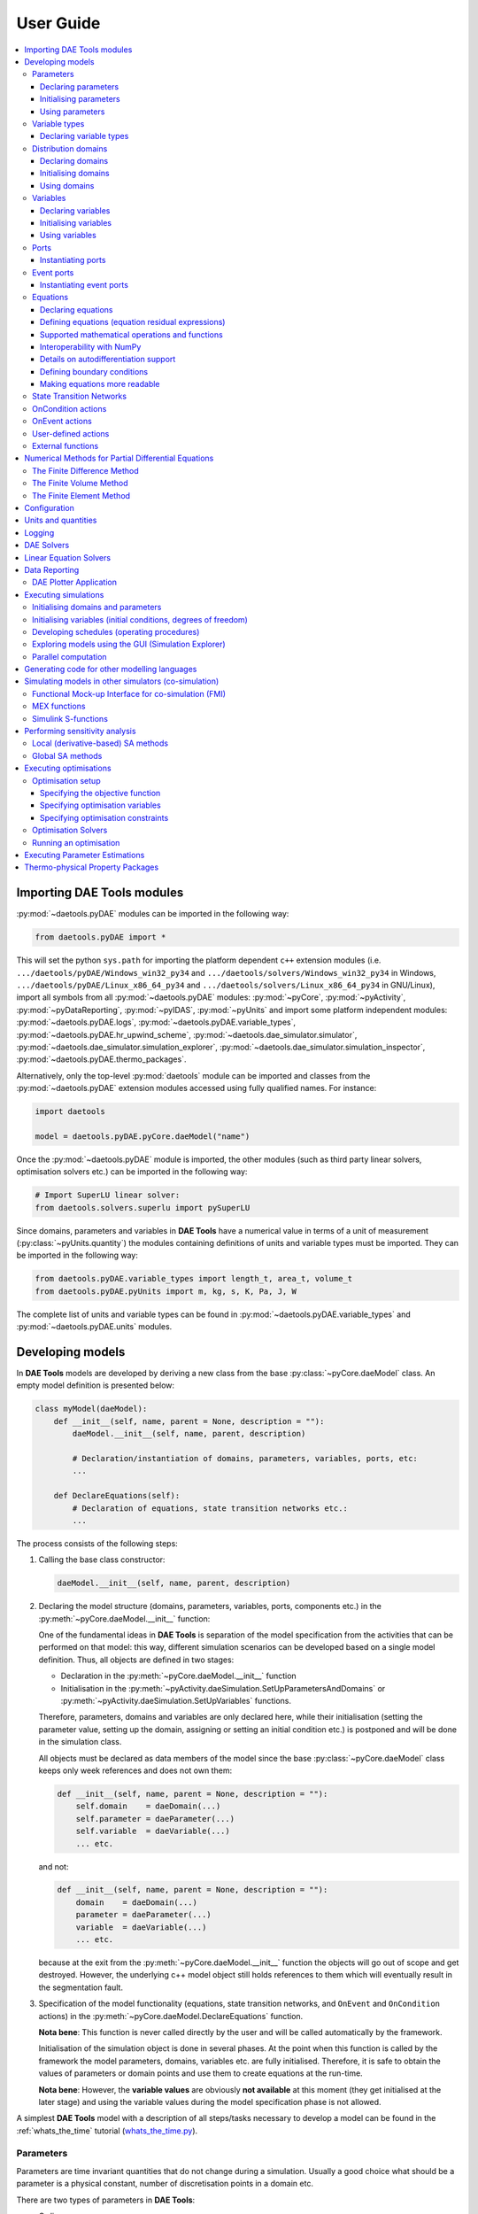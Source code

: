 **********
User Guide
**********
..
    Copyright (C) Dragan Nikolic
    DAE Tools is free software; you can redistribute it and/or modify it under the
    terms of the GNU General Public License version 3 as published by the Free Software
    Foundation. DAE Tools is distributed in the hope that it will be useful, but WITHOUT
    ANY WARRANTY; without even the implied warranty of MERCHANTABILITY or FITNESS FOR A
    PARTICULAR PURPOSE. See the GNU General Public License for more details.
    You should have received a copy of the GNU General Public License along with the
    DAE Tools software; if not, see <http://www.gnu.org/licenses/>.

    
.. contents:: 
    :local:
    :depth: 3
    :backlinks: none
    
Importing DAE Tools modules
===========================

:py:mod:`~daetools.pyDAE` modules can be imported in the following way:
    
.. code-block:: python

    from daetools.pyDAE import *

This will set the python ``sys.path`` for importing the platform dependent ``c++`` extension modules
(i.e. ``.../daetools/pyDAE/Windows_win32_py34`` and ``.../daetools/solvers/Windows_win32_py34`` in Windows,
``.../daetools/pyDAE/Linux_x86_64_py34`` and ``.../daetools/solvers/Linux_x86_64_py34`` in GNU/Linux),
import all symbols from all :py:mod:`~daetools.pyDAE` modules: :py:mod:`~pyCore`, 
:py:mod:`~pyActivity`, :py:mod:`~pyDataReporting`, :py:mod:`~pyIDAS`, 
:py:mod:`~pyUnits` and import some platform independent modules: :py:mod:`~daetools.pyDAE.logs`,
:py:mod:`~daetools.pyDAE.variable_types`, :py:mod:`~daetools.pyDAE.hr_upwind_scheme`,
:py:mod:`~daetools.dae_simulator.simulator`, :py:mod:`~daetools.dae_simulator.simulation_explorer`,
:py:mod:`~daetools.dae_simulator.simulation_inspector`, :py:mod:`~daetools.pyDAE.thermo_packages`.

Alternatively, only the top-level :py:mod:`daetools` module can be imported and classes from the
:py:mod:`~daetools.pyDAE` extension modules accessed using fully qualified names. For instance:

.. code-block:: python

    import daetools
    
    model = daetools.pyDAE.pyCore.daeModel("name")

Once the :py:mod:`~daetools.pyDAE` module is imported, the other modules (such as third party linear solvers,
optimisation solvers etc.) can be imported in the following way:

.. code-block:: python

    # Import SuperLU linear solver:
    from daetools.solvers.superlu import pySuperLU
   
Since domains, parameters and variables in **DAE Tools** have a numerical value in terms
of a unit of measurement (:py:class:`~pyUnits.quantity`) the modules containing definitions of
units and variable types must be imported. They can be imported in the following way:

.. code-block:: python

    from daetools.pyDAE.variable_types import length_t, area_t, volume_t
    from daetools.pyDAE.pyUnits import m, kg, s, K, Pa, J, W

The complete list of units and variable types can be found in
:py:mod:`~daetools.pyDAE.variable_types` and :py:mod:`~daetools.pyDAE.units` modules.

Developing models
=================

In **DAE Tools** models are developed by deriving a new class from the base :py:class:`~pyCore.daeModel` class.
An empty model definition is presented below:

.. code-block:: python

    class myModel(daeModel):
        def __init__(self, name, parent = None, description = ""):
            daeModel.__init__(self, name, parent, description)

            # Declaration/instantiation of domains, parameters, variables, ports, etc:
            ...

        def DeclareEquations(self):
            # Declaration of equations, state transition networks etc.:
            ...

The process consists of the following steps:

1. Calling the base class constructor:

   .. code-block:: python

      daeModel.__init__(self, name, parent, description)
      
2. Declaring the model structure (domains, parameters, variables, ports, components etc.) in the
   :py:meth:`~pyCore.daeModel.__init__` function:

   One of the fundamental ideas in **DAE Tools** is separation of the model specification
   from the activities that can be performed on that model: this way, different simulation scenarios
   can be developed based on a single model definition. Thus, all objects are defined in two stages:
         
   * Declaration in the :py:meth:`~pyCore.daeModel.__init__` function
   * Initialisation in the :py:meth:`~pyActivity.daeSimulation.SetUpParametersAndDomains` or
     :py:meth:`~pyActivity.daeSimulation.SetUpVariables` functions.

   Therefore, parameters, domains and variables are only declared here, while their initialisation
   (setting the parameter value, setting up the domain, assigning or setting an initial condition etc.)
   is postponed and will be done in the simulation class.
   
   All objects must be declared as data members of the model since the base :py:class:`~pyCore.daeModel`
   class keeps only week references and does not own them:

   .. code-block:: python

      def __init__(self, name, parent = None, description = ""):
          self.domain    = daeDomain(...)
          self.parameter = daeParameter(...)
          self.variable  = daeVariable(...)
          ... etc.

   and not:

   .. code-block:: python

      def __init__(self, name, parent = None, description = ""):
          domain    = daeDomain(...)
          parameter = daeParameter(...)
          variable  = daeVariable(...)
          ... etc.
         
   because at the exit from the :py:meth:`~pyCore.daeModel.__init__` function the objects
   will go out of scope and get destroyed. However, the underlying c++ model object still holds
   references to them which will eventually result in the segmentation fault.
    
3. Specification of the model functionality (equations, state transition networks,
   and ``OnEvent`` and ``OnCondition`` actions)
   in the :py:meth:`~pyCore.daeModel.DeclareEquations` function.

   **Nota bene**: This function is never called directly by the user and will be called automatically
   by the framework.
     
   Initialisation of the simulation object is done in several phases. At the point when this function
   is called by the framework the model parameters, domains, variables etc. are fully initialised.
   Therefore, it is safe to obtain the values of parameters or domain points and use them to
   create equations at the run-time.

   **Nota bene**: However, the **variable values** are obviously **not available** at this moment 
   (they get initialised at the later stage) and using the variable values during the model specification
   phase is not allowed.

A simplest **DAE Tools** model with a description of all steps/tasks necessary to develop a model
can be found in the :ref:`whats_the_time` tutorial (`whats_the_time.py <../../examples/whats_the_time.html>`_).


Parameters
----------
Parameters are time invariant quantities that do not change during
a simulation. Usually a good choice what should be a parameter is a
physical constant, number of discretisation points in a domain etc.

There are two types of parameters in **DAE Tools**:

* Ordinary
* Distributed

The process of defining parameters is again carried out in two phases:
    
* Declaration in the :py:meth:`~pyCore.daeModel.__init__` function
* Initialisation (by setting its value) in the :py:meth:`~pyActivity.daeSimulation.SetUpParametersAndDomains` function

Declaring parameters
~~~~~~~~~~~~~~~~~~~~
Parameters are declared in the :py:meth:`~pyCore.daeModel.__init__` function.
An ordinary parameter can be declared in the following way:

.. code-block:: python

   self.myParam = daeParameter("myParam", units, parentModel, "description")

Parameters can be distributed on domains. A distributed parameter can be
declared in the following way:

.. code-block:: python

   self.myParam = daeParameter("myParam", units, parentModel, "description")
   self.myParam.DistributeOnDomain(myDomain)

   # Or simply:
   self.myParam = daeParameter("myParam", units, parentModel, "description", [myDomain])

Initialising parameters
~~~~~~~~~~~~~~~~~~~~~~~
Parameters are initialised in the :py:meth:`~pyActivity.daeSimulation.SetUpParametersAndDomains`
function. To set a value of an ordinary parameter the following can be used:

.. code-block:: python

   myParam.SetValue(value)

where value can be a floating point value or the quantity object,
while to set a value of distributed parameters (one-dimensional for example):

.. code-block:: python

   for i in range(myDomain.NumberOfPoints):
       myParam.SetValue(i, value)

where the ``value`` can be either a ``float`` (i.e. ``1.34``) or the :py:class:`~pyUnits.quantity` object
(i.e. ``1.34 * W/(m*K)``). If the simple floats are used it is assumed that they
represent values with the same units as in the parameter definition.

.. topic:: Nota bene

    ``DAE Tools`` (as it is the case in C/C++ and Python) use ``zero-based arrays``
    in which the ``initial element of a sequence is assigned the index 0``, rather than 1.

In addition, all values can be set at once using:

.. code-block:: python

   myParam.SetValues(values)

where ``values`` is a numpy array of floats/quantity objects.

Using parameters
~~~~~~~~~~~~~~~~
The most commonly used functions are:

* The function call operator :py:meth:`~pyCore.daeParameter.__call__` (``operator ()``)
  which returns the :py:class:`~pyCore.adouble` object that holds the parameter value 
* The :py:meth:`~pyCore.daeParameter.array` function which returns the :py:class:`~pyCore.adouble_array`
  object that holds an array of parameter values
* Distributed parameters have the :py:attr:`~pyCore.daeParameter.npyValues` property which
  returns the parameter values as a numpy multi-dimensional array (with ``numpy.float`` data type)
* The functions :py:class:`~pyCore.daeParameter.SetValue`, :py:class:`~pyCore.daeParameter.GetValue`,
  and :py:class:`~pyCore.daeParameter.SetValues`
  which get/set the parameter value(s) using the ``float`` or the :py:class:`~pyUnits.quantity` object(s)

.. topic:: Notate bene

    The functions :py:meth:`~pyCore.daeParameter.__call__` and :py:meth:`~pyCore.daeParameter.array`
    return :py:class:`~pyCore.adouble` and :py:class:`~pyCore.adouble_array` objects, respectively
    and does not contain values. They are only used to specify equations' residual expressions
    which are stored in their :py:attr:`~pyCore.adouble.Node` / :py:attr:`~pyCore.adouble_array.Node` properties.

    Other functions (such as :py:attr:`~pyCore.daeParameter.npyValues` and :py:meth:`~pyCore.daeParameter.GetValue`)
    can be used to access the values data during the simulation.

    All above stands for similar functions in :py:class:`~pyCore.daeDomain` and :py:class:`~pyCore.daeVariable` classes.

1. To get a value of the ordinary parameter the :py:meth:`~pyCore.daeParameter.__call__`
   function (``operator ()``) can be used. For instance, if the variable ``myVar`` has to be
   equal to the sum of the parameter ``myParam`` and ``15``:

   .. math::
        myVar = myParam + 15
   
   in **DAE Tools** it is specified in the following acausal way:

   .. code-block:: python

     # Notation:
     #  - eq is a daeEquation object created using the model.CreateEquation(...) function
     #  - myParam is an ordinary daeParameter object (not distributed)
     #  - myVar is an ordinary daeVariable (not distributed)

     eq.Residual = myVar() - (myParam() + 15)

2. To get a value of a distributed parameter the :py:meth:`~pyCore.daeParameter.__call__`
   function (``operator ()``) can be used again. For instance, if the distributed
   variable ``myVar`` has to be equal to the sum of the parameter ``myParam`` and ``15`` at each
   point of the domain ``myDomain``:

   .. math::
        myVar(i) = myParam(i) + 15; \forall i \in [0, n_d - 1]
        
   in **DAE Tools** it is specified in the following acausal way:

   .. code-block:: python

     # Notation:
     #  - myDomain is daeDomain object
     #  - eq is a daeEquation object distributed on the myDomain
     #  - i is daeDistributedEquationDomainInfo object (used to iterate through the domain points)
     #  - myParam is daeParameter object distributed on the myDomain
     #  - myVar is daeVariable object distributed on the myDomain
     i = eq.DistributeOnDomain(myDomain, eClosedClosed)
     eq.Residual = myVar(i) - (myParam(i) + 15)

   This code translates into a set of ``n`` algebraic equations.

   Obviously, a parameter can be distributed on more than one domain. In the case of two domains:
       
   .. math::
        myVar(d_1,d_2) = myParam(d_1,d_2) + 15; \forall d_1 \in [0, n_{d1} - 1], \forall d_2 \in [0, n_{d2} - 1]
   
   the following can be used:

   .. code-block:: python

     # Notation:
     #  - myDomain1, myDomain2 are daeDomain objects
     #  - eq is a daeEquation object distributed on the domains myDomain1 and myDomain2
     #  - i1, i2 are daeDistributedEquationDomainInfo objects (used to iterate through the domain points)
     #  - myParam is daeParameter object distributed on the myDomain1 and myDomain2
     #  - myVar is daeVariable object distributed on the myDomaina and myDomain2
     i1 = eq.DistributeOnDomain(myDomain1, eClosedClosed)
     i2 = eq.DistributeOnDomain(myDomain2, eClosedClosed)
     eq.Residual = myVar(i1,i2) - (myParam(i1,i2) + 15)

3. To get an array of parameter values the function :py:meth:`~pyCore.daeParameter.array`
   can be used, which returns the :py:class:`~pyCore.adouble_array` object.
   The ordinary mathematical functions can be used with the :py:class:`~pyCore.adouble_array` objects:
   :py:meth:`~pyCore.Sqrt`, :py:meth:`~pyCore.Sin`, :py:meth:`~pyCore.Cos`, :py:meth:`~pyCore.Min`, :py:meth:`~pyCore.Max`,
   :py:meth:`~pyCore.Log`, :py:meth:`~pyCore.Log10`, etc. In addition, some additional functions are available such as
   :py:meth:`~pyCore.Sum` and :py:meth:`~pyCore.Product`.

   For instance, if the variable ``myVar`` has to be equal to the sum of values of the parameter
   ``myParam`` for all points in the domain ``myDomain``, the function :py:meth:`~pyCore.Sum` can be used.

   The :py:meth:`~pyCore.daeParameter.array` function accepts the arguments of the following type:

   * plain integer (to select a single index from a domain); a special case: index ``-1`` returns the last point in the domain)
   * python list (to select a list of indexes from a domain)
   * python slice (to select a portion of indexes from a domain: startIndex, endIindex, step)
   * character ``*`` (to select all points from a domain)
   * empty python list ``[]`` (to select all points from a domain)

   Basically all arguments listed above are internally used to create the
   :py:class:`~pyCore.daeIndexRange` object. :py:class:`~pyCore.daeIndexRange` constructor has
   three variants:
       
   1. The first one accepts a single argument: :py:class:`~pyCore.daeDomain` object.
      In this case the returned :py:class:`~pyCore.adouble_array` object will contain the
      parameter values at all points in the specified domain.

   2. The second one accepts two arguments: :py:class:`~pyCore.daeDomain` object and a list
      of integer that represent indexes within the specified domain.
      In this case the returned :py:class:`~pyCore.adouble_array` object will contain the
      parameter values at the selected points in the specified domain.

   3. The third one accepts four arguments: :py:class:`~pyCore.daeDomain` object, and three
      integers: ``startIndex``, ``endIndex`` and ``step`` (which is basically a slice, that is
      a portion of a list of indexes: ``start`` through ``end-1``, by the increment ``step``).
      More info about slices can be found in the
      `Python documentation <http://docs.python.org/2/library/functions.html?highlight=slice#slice>`_.
      In this case the returned :py:class:`~pyCore.adouble_array` object will contain the
      parameter values at the points in the specified domain defined by the slice object.

   Suppose that the variable ``myVar`` has to be equal to the sum of values in
   the array ``values`` that holds values from the parameter ``myParam`` at the
   specified indexes in the domains ``myDomain1`` and ``myDomain2``:

   .. math::
        myVar = \sum values

   There are several different scenarios for creating the array ``values`` from the parameter
   ``myParam`` distributed on two domains:
   
   .. code-block:: python

        # Notation:
        #  - myDomain1, myDomain2 are daeDomain objects
        #  - n1, n2 are the number of points in the myDomain1 and myDomain2 domains
        #  - eq1, eq2 are daeEquation objects
        #  - mySum is daeVariable object
        #  - myParam is daeParameter object distributed on myDomain1 and myDomain2 domains
        #  - values is the adouble_array object 

        # Case 1. An array contains the following values from myParam:
        #  - the first point in the domain myDomain1
        #  - all points from the domain myDomain2
        # All expressions below are equivalent:
        values = myParam.array(0, '*')
        values = myParam.array(0, [])

        eq1.Residual = mySum() - Sum(values)
            
        # Case 2. An array contains the following values from myParam:
        #  - the first three points in the domain myDomain1
        #  - all even points from the domain myDomain2
        values = myParam.array([0,1,2], slice(0, myDomain2.NumberOfPoints, 2))

        eq2.Residual = mySum() - Sum(values)

   The ``case 1.`` translates into:

   .. math::
      mySum = myParam(0,0) + myParam(0,1) + ... + myParam(0,n_2 - 1)
      
   where ``n2`` is the number of points in the domain ``myDomain2``.

   The ``case 2.`` translates into:

   .. math::
      mySum = & myParam(0,0) + myParam(0,2) + myParam(0,4) + ... + myParam(0, n_2 - 1) + \\
              & myParam(1,0) + myParam(1,2) + myParam(1,4) + ... + myParam(1, n_2 - 1) + \\
              & myParam(2,0) + myParam(2,2) + myParam(2,4) + ... + myParam(2, n_2 - 1)

More information about parameters can be found in the API reference :py:class:`~pyCore.daeParameter`
and in :doc:`tutorials`.

Variable types
--------------

Variable types are used in **DAE Tools** to describe variables and they contain the following information:

* Name: string
* Units: :py:class:`~pyUnits.unit` object
* LowerBound: float
* UpperBound: float
* InitialGuess: float
* AbsoluteTolerance: float

Declaration of variable types is commonly done outside of the model definition (in the module scope).

Declaring variable types
~~~~~~~~~~~~~~~~~~~~~~~~
A variable type can be declared in the following way:

.. code-block:: python

    # Temperature type with units Kelvin, limits 100-1000K, the default value 273K and the absolute tolerance 1E-5
    typeTemperature = daeVariableType("Temperature", K, 100, 1000, 273, 1E-5)


Distribution domains
--------------------

There are two types of domains in **DAE Tools**:
    
* Simple arrays
* Distributed domains (used to distribute variables, parameters, and equations in space)

Distributed domains can form uniform grids (the default) or non-uniform grids (user-specified).
In **DAE Tools** many objects can be distributed on domains: parameters, variables, equations,
even models and ports. Distributing a model on a domain (that is in space) can be useful for
modelling of complex multi-scale systems where each point in the domain have a corresponding model instance.
In addition, domain points values can be obtained as a numpy one-dimensional array; this way **DAE Tools**
can be easily used in conjunction with other scientific python libraries: `NumPy <http://www.numpy.org>`_,
`SciPy <http://www.scipy.org>`_ and many `other <https://www.scipy.org/topical-software.html>`_.

Again, the domains are defined in two phases:

* Declaring a domain in the model
* Initialising it in the simulation

Declaring domains
~~~~~~~~~~~~~~~~~
Domains are declared in the :py:meth:`~pyCore.daeModel.__init__` function:

.. code-block:: python

   self.myDomain = daeDomain("myDomain", parentModel, units, "description")

Initialising domains
~~~~~~~~~~~~~~~~~~~~
Domains are initialised in the :py:meth:`~pyActivity.daeSimulation.SetUpParametersAndDomains` function.
To set up a domain as a simple array the function :py:meth:`~pyCore.daeDomain.CreateArray` can be used:

.. code-block:: python

    # Array of N elements
    myDomain.CreateArray(N)

while to set up a domain distributed on a structured grid the function
:py:meth:`~pyCore.daeDomain.CreateStructuredGrid`:

.. code-block:: python

    # Uniform structured grid with N elements and bounds [lowerBound, upperBound]
    myDomain.CreateStructuredGrid(N, lowerBound, upperBound)

where the lower and upper bounds can be simple floats or quantity objects.
If the simple floats are used it is assumed that they
represent values with the same units as in the domain definition.
Typically, it is better to use quantities to avoid mistakes with wrong units:

.. code-block:: python

    # Uniform structured grid with 10 elements and bounds [0,1] in centimeters:
    myDomain.CreateStructuredGrid(10, 0.0 * cm, 1.0 * cm)

.. topic:: Nota bene

    Domains with ``N`` elements consists of ``N+1`` points.

It is also possible to create an unstructured grid (for use in Finite Element models). However, creation
and setup of such domains is an implementation detail of corresponding modules (i.e. pyDealII).

In certain situations it is not desired to have a uniform distribution
of the points within the given interval, defined by the lower and upper bounds.
In these cases, a non-uniform structured grid can be specified using the attribute
:py:attr:`~pyCore.daeDomain.Points` which contains the list of the points and that
can be manipulated by the user:

.. code-block:: python

    # First create a structured grid domain
    myDomain.CreateStructuredGrid(10, 0.0, 1.0)

    # The original 11 points are: [0.0, 0.1, 0.2, 0.3, 0.4, 0.5, 0.6, 0.7, 0.8, 0.9, 1.0]
    # If the system is stiff at the beginning of the domain more points can be placed there
    myDomain.Points = [0.0, 0.05, 0.10, 0.15, 0.20, 0.25, 0.30, 0.35, 0.40, 0.60, 1.00]

The effect of uniform and non-uniform grids is given
in :numref:`Figure-non_uniform_grid` (a simple heat conduction problem from the :ref:`tutorial3`
has been served as a basis for comparison). Here, there are three cases:

* Black line: the analytic solution
* Blue line (10 intervals): uniform grid - a very rough prediction
* Red line (10 intervals): non-uniform grid - more points at the beginning of the domain

.. _Figure-non_uniform_grid:
.. figure:: _static/NonUniformGrid.png
   :width: 400 pt
   :figwidth: 450 pt
   :align: center

   Effect of uniform and non-uniform grids on numerical solution (zoomed to the first 5 points)

It can be clearly observed that in this problem the more precise results are obtained by using
denser grid at the beginning of the interval.

Using domains
~~~~~~~~~~~~~
The most commonly used functions are:

* The functions :py:meth:`~pyCore.daeDomain.__call__` (``operator ()``) and
  :py:meth:`~pyCore.daeDomain.__getitem__` (``operator []``)
  which return the :py:class:`~pyCore.adouble` object that holds the value of the point
  at the specified index within the domain. Both functions have the same functionality.
* The :py:meth:`~pyCore.daeDomain.array` function which returns the :py:class:`~pyCore.adouble_array`
  object that holds an array of points values
* The :py:attr:`~pyCore.daeDomain.Points` property which returns a list of the points in the domain

.. topic:: Nota bene

    The functions :py:meth:`~pyCore.daeDomain.__call__`, :py:meth:`~pyCore.daeDomain.__getitem__`
    and :py:meth:`~pyCore.daeDomain.array` can only be used to build equations' residual expressions.
    On the other hand, the attribute :py:attr:`~pyCore.daeDomain.Points` can be used at any point.

The arguments of the :py:meth:`~pyCore.daeDomain.array` function are the same as explained in `Using parameters`_.

1. To get a point at the specified index within the domain the :py:meth:`~pyCore.daeDomain.__getitem__`
   function (``operator []``) can be used. For instance, if the variable ``myVar`` has to be
   equal to the sixth point in the domain ``myDomain``:

   .. math::
        myVar = myDomain[5]

   the following can be used:

   .. code-block:: python

     # Notation:
     #  - eq is a daeEquation object
     #  - myDomain is daeDomain object
     #  - myVar is daeVariable object
     eq.Residual = myVar() - myDomain[5]

More information about domains can be found in the API reference :py:class:`~pyCore.daeDomain` and in :doc:`tutorials`.

    
Variables
---------
Variables define time varying quantities that change during a simulation.
Variables in **DAE Tools** can be:

* Ordinary
* Distributed

and:

* Algebraic
* Differential
* Constant (that is their value is assigned by fixing the number of degrees of freedom - DOF)

Again, variables are defined in two phases:

* Declaring a variable in the model
* Initialising it, if required (by assigning its value or setting an initial condition) in the simulation

Declaring variables
~~~~~~~~~~~~~~~~~~~
Variables are declared in the :py:meth:`~pyCore.daeModel.__init__` function.
An ordinary variable can be declared in the following way:

.. code-block:: python

   self.myVar = daeVariable("myVar", variableType, parentModel, "description")

Variables can also be distributed on domains. A distributed variable can be
declared in the following way:

.. code-block:: python

   self.myVar = daeVariable("myVar", variableType, parentModel, "description")
   self.myVar.DistributeOnDomain(myDomain)

   # Or simply:
   self.myVar = daeVariable("myVar", variableType, parentModel, "description", [myDomain])
   
Initialising variables
~~~~~~~~~~~~~~~~~~~~~~
Variables are initialised in the :py:meth:`~pyActivity.daeSimulation.SetUpVariables` function:

* To assign the variable value/fix the degrees of freedom the following can be used:

  .. code-block:: python

     myVar.AssignValue(value)

  or, if the variable is distributed: 

  .. code-block:: python

     for i in range(myDomain.NumberOfPoints):
         myVar.AssignValue(i, value)

     # or using a numpy array of values
     myVar.AssignValues(values)

  where ``value`` can be either a ``float`` (i.e. ``1.34``) or the :py:class:`~pyUnits.quantity` object
  (i.e. ``1.34 * W/(m*K)``), and ``values`` is a numpy array of floats or :py:class:`~pyUnits.quantity` objects.
  If the simple floats are used it is assumed that they represent values with the same units as in the
  variable type definition.

* To set an initial condition use the following:

  .. code-block:: python

     myVar.SetInitialCondition(value)

  or, if the variable is distributed:

  .. code-block:: python

     for i in range(myDomain.NumberOfPoints):
         myVar.SetInitialCondition(i, value)

     # or using a numpy array of values
     myVar.SetInitialConditions(values)

  where the ``value`` can again be either a ``float`` or the :py:class:`~pyUnits.quantity` object,
  and ``values`` is a numpy array of floats or :py:class:`~pyUnits.quantity` objects.
  If the simple floats are used it is assumed that they represent values with the same units as in the
  variable type definition.

* To set an absolute tolerance the following can be used:

  .. code-block:: python

     myVar.SetAbsoluteTolerances(1E-5)

* To set an initial guess use the following:

  .. code-block:: python

     myVar.SetInitialGuess(value)

  or, if the variable is distributed:

  .. code-block:: python

     for i in range(0, myDomain.NumberOfPoints):
         myVar.SetInitialGuess(i, value)

     # or using a numpy array of values
     myVar.SetInitialGuesses(values)

  where the ``value`` can again be either a ``float`` or the :py:class:`~pyUnits.quantity` object
  and ``values`` is a numpy array of floats or :py:class:`~pyUnits.quantity` objects.

Using variables
~~~~~~~~~~~~~~~
The most commonly used functions are:

* The function call operator :py:meth:`~pyCore.daeVariable.__call__` (``operator ()``)
  which returns the :py:class:`~pyCore.adouble` object that holds the variable value
  
* The function :py:meth:`~pyCore.dt` which returns the :py:class:`~pyCore.adouble` object
  that holds the value of a time derivative of the variable
  
* The functions :py:meth:`~pyCore.d` and :py:meth:`~pyCore.d2` which return
  the :py:class:`~pyCore.adouble` object that holds the value of a partial derivative of the variable
  per given domain (of the first and the second order, respectively)
  
* The functions :py:meth:`~pyCore.daeVariable.array`, :py:meth:`~pyCore.dt_array`,
  :py:meth:`~pyCore.d_array` and :py:meth:`~pyCore.d2_array` which return the
  :py:class:`~pyCore.adouble_array` object that holds an array of variable values, time derivatives,
  partial derivative per given domain (of the first order and the second order, respectively)
  
* Distributed parameters have the :py:attr:`~pyCore.daeVariable.npyValues` property which
  returns the variable values as a numpy multi-dimensional array (with ``numpy.float`` data type)
  
* The functions :py:class:`~pyCore.daeVariable.SetValue` and :py:class:`~pyCore.daeVariable.GetValue` /
  :py:class:`~pyCore.daeVariable.GetQuantity`
  which get/set the variable value as ``float`` or the :py:class:`~pyUnits.quantity` object

* The functions :py:meth:`~pyCore.daeVariable.ReAssignValue`, :py:meth:`~pyCore.daeVariable.ReAssignValues`,
  :py:meth:`~pyCore.daeVariable.ReSetInitialCondition` and :py:meth:`~pyCore.daeVariable.ReSetInitialConditions`
  can be used to re-assign or re-initialise
  variables **only during a simulation** (in the function :py:meth:`~pyActivity.daeSimulation.Run`)

.. topic:: Nota bene

    The functions :py:meth:`~pyCore.daeVariable.__call__`, :py:meth:`~pyCore.dt`,
    :py:meth:`~pyCore.d`, :py:meth:`~pyCore.d2`, :py:meth:`~pyCore.daeVariable.array`,
    :py:meth:`~pyCore.dt_array`, :py:meth:`~pyCore.d_array`
    and :py:meth:`~pyCore.d2_array` can only be used to build equations' residual expressions.
    On the other hand, the functions :py:class:`~pyCore.daeVariable.GetValue`,
    :py:class:`~pyCore.daeVariable.SetValue` and :py:attr:`~pyCore.daeVariable.npyValues` can be used
    to access the variable data at any point.

The above mentioned functions accept the same arguments as explained in `Using parameters`_.
More information will be given here on getting time and partial derivatives.

1. To get a time derivative of the ordinary variable the function :py:meth:`~pyCore.dt`
   can be used. For instance, if a time derivative of the variable ``myVar`` has to be equal
   to some constant, let's say 1.0:

   .. math::
        { d(myVar) \over {d}{t} } = 1

   the following can be used:

   .. code-block:: python

     # Notation:
     #  - eq is a daeEquation object
     #  - myVar is an ordinary daeVariable
     eq.Residual = dt(myVar()) - 1.0

2. To get a time derivative of a distributed variable the :py:meth:`~pyCore.dt` function can be used again.
   For instance, if a time derivative of the distributed variable ``myVar`` has to be equal to some constant
   at each point of the domain ``myDomain``:

   .. math::
        {\partial myVar(i) \over \partial t} = 1; \forall i \in [0, n]

   the following can be used:

   .. code-block:: python

     # Notation:
     #  - myDomain is daeDomain object
     #  - n is the number of points in the myDomain
     #  - eq is a daeEquation object distributed on the myDomain
     #  - d is daeDEDI object (used to iterate through the domain points)
     #  - myVar is daeVariable object distributed on the myDomain
     d = eq.DistributeOnDomain(myDomain, eClosedClosed)
     eq.Residual = dt(myVar(d)) - 1.0

   This code translates into a set of ``n`` equations.
   
   Obviously, a variable can be distributed on more than one domain.
   To write a similar equation for a two-dimensional variable:

   .. math::
        {d(myVar(d_1, d_2)) \over dt} = 1; \forall d_1 \in [0, n_1], \forall d_2 \in [0, n_2]

   the following can be used:

   .. code-block:: python

     # Notation:
     #  - myDomain1, myDomain2 are daeDomain objects
     #  - n1 is the number of points in the myDomain1
     #  - n2 is the number of points in the myDomain2
     #  - eq is a daeEquation object distributed on the domains myDomain1 and myDomain2
     #  - d is daeDEDI object (used to iterate through the domain points)
     #  - myVar is daeVariable object distributed on the myDomaina and myDomain2
     d1 = eq.DistributeOnDomain(myDomain1, eClosedClosed)
     d2 = eq.DistributeOnDomain(myDomain2, eClosedClosed)
     eq.Residual = dt(myVar(d1,d2)) - 1.0

   This code translates into a set of ``n1 * n2`` equations.

3. To get a partial derivative of a distributed variable the functions :py:meth:`~pyCore.d`
   and :py:meth:`~pyCore.d2` can be used. For instance, if a partial derivative of
   the distributed variable ``myVar`` has to be equal to 1.0 at each point of the domain ``myDomain``:

   .. math::
        {\partial myVar(d) \over \partial myDomain} = 1.0; \forall d \in [0, n]

   we can write:

   .. code-block:: python

     # Notation:
     #  - myDomain is daeDomain object
     #  - n is the number of points in the myDomain
     #  - eq is a daeEquation object distributed on the myDomain
     #  - d is daeDEDI object (used to iterate through the domain points)
     #  - myVar is daeVariable object distributed on the myDomain
     d = eq.DistributeOnDomain(myDomain, eClosedClosed)
     eq.Residual = d(myVar(d), myDomain, discretizationMethod=eCFDM, options={}) - 1.0

     # since the defaults are eCFDM and an empty options dictionary the above is equivalent to:
     eq.Residual = d(myVar(d), myDomain) - 1.0

   Again, this code translates into a set of ``n`` equations.

   The default discretisation method is center finite difference method (``eCFDM``) and the default
   discretisation order is 2 and can be specified in the ``options`` dictionary: ``options["DiscretizationOrder"] = integer``.
   At the moment, only the finite difference discretisation methods are supported by default
   (but the finite volume and finite elements implementations exist through the third party libraries):

   * Center finite difference method (``eCFDM``)
   * Backward finite difference method (``eBFDM``)
   * Forward finite difference method (``eFFDM``)

More information about variables can be found in the API reference :py:class:`~pyCore.daeVariable`
and in :doc:`tutorials`.

Ports
-----
Ports define connection points between models instances for exchange of continuous quantities.
In other words, ports can be used to provide the model inputs and outputs.
Like models, ports can contain domains, parameters and variables.
Ports can be ``inlet`` or ``outlet`` depending on whether they represent model inputs or model outputs.

In **DAE Tools** ports are defined by deriving a new class from the base :py:class:`~pyCore.daePort`.
An empty port definition is presented below:

.. code-block:: python

    class myPort(daePort):
        def __init__(self, name, parent = None, description = ""):
            daePort.__init__(self, name, type, parent, description)

            # Declaration/instantiation of domains, parameters and variables
            ...

The process consists of the following steps:

1. Calling the base class constructor:

   .. code-block:: python

      daePort.__init__(self, name, type, parent, description)

2. Declaring domains, parameters and variables in the
   :py:meth:`~pyCore.daePort.__init__` function

   The same rules apply as described in the `Developing models`_ section.

Two ports can be connected by using the :py:meth:`~pyCore.daeModel.ConnectPorts` function.

Instantiating ports
~~~~~~~~~~~~~~~~~~~
Ports are instantiated in the :py:meth:`~pyCore.daeModel.__init__` function:

.. code-block:: python

   self.myPort = daePort("myPort", eInletPort, parentModel, "description")


Event ports
-----------
Event ports define connection points between models instances for exchange of discrete messages/events.
Events can be triggered manually (using the :py:meth:`~pyCore.daeEventPort.SendEvent` function) or when 
a specified condition is satisfied.
The main difference between event and ordinary ports is that the former allow a discrete communication
between models while the latter allow a continuous exchange of information.

Messages contain a floating point value that can be used by a recipient. Upon a reception of an event
certain actions can be executed. The actions are specified in the :py:meth:`~pyCore.daeModel.ON_EVENT` function.
The events received by an event port can be recorded by setting the boolean 
:py:attr:`~pyCore.daeEventPort.RecordEvents` property to ``true`` and retrieved using the 
:py:attr:`~pyCore.daeEventPort.Events` property.

Two event ports can be connected by using the :py:meth:`~pyCore.daeModel.ConnectEventPorts` function.
A single outlet event port can be connected to unlimited number of inlet event ports. 

Instantiating event ports
~~~~~~~~~~~~~~~~~~~~~~~~~
Event ports are instantiated in the :py:meth:`~pyCore.daeModel.__init__` function:

.. code-block:: python

   self.myEventPort = daeEventPort("myEventPort", eOutletPort, parentModel, "description")


Equations
---------
Model equations in **DAETools** are given in an implicit/acausal form.
There are four types of equations in **DAE Tools**:

* Ordinary or distributed
* Continuous or discontinuous

Distributed equations are equations which are distributed on one or more domains
and valid on the selected points within those domains.
Equations can be distributed on a whole domain, on a portion of it or even on
a single point (useful for specifying boundary conditions).

Declaring equations
~~~~~~~~~~~~~~~~~~~
Equations are declared in the :py:meth:`~pyCore.daeModel.DeclareEquations` function.
To declare an ordinary equation the :py:meth:`~pyCore.daeModel.CreateEquation`
function can be used:

.. code-block:: python

    eq = model.CreateEquation("MyEquation", "description")

while to declare a distributed equation:

.. code-block:: python

    eq = model.CreateEquation("MyEquation")
    d = eq.DistributeOnDomain(myDomain, eClosedClosed)

Equations can be distributed on a whole domain or on a portion of it.
Currently there are 7 options:

-  Distribute on a closed (whole) domain - analogous to: :math:`x \in [x_0, x_n]`
-  Distribute on a left open domain - analogous to: :math:`x \in (x_0, x_n]`
-  Distribute on a right open domain - analogous to: :math:`x \in [x_0, x_n)`
-  Distribute on a domain open on both sides - analogous to: :math:`x \in (x_0, x_n)`
-  Distribute on the lower bound - only one point: :math:`x \in \{ x_0 \}`
-  Distribute on the upper bound - only one point: :math:`x \in \{ x_n \}`
-  Custom array of points within a domain: i.e. :math:`x \in \{ x_0, x_3, x_7, x_8 \}`

where :math:`x_0` stands for the LowerBound and :math:`x_n` stands for the UpperBound of the domain.

An overview of various bounds is given in the table below.
Assume that we have an equation which is distributed on two domains: ``x`` and ``y``.
The table below shows various options while distributing an equation. Green squares
represent portions of a domain included in the distributed equation, while
white squares represent excluded portions.

+-------------------------------------------------+---------------------------------------------------+
| | |EquationBounds_CC_CC|                        | | |EquationBounds_OO_OO|                          |
| |  x = eClosedClosed; y = eClosedClosed         | |  x = eOpenOpen; y = eOpenOpen                   |
| |  :math:`x \in [x_0, x_n], y \in [y_0, y_n]`   | |  :math:`x \in ( x_0, x_n ), y \in ( y_0, y_n )` |
+-------------------------------------------------+---------------------------------------------------+
| | |EquationBounds_CC_OO|                        | | |EquationBounds_CC_OC|                          |
| |  x = eClosedClosed; y = eOpenOpen             | |  x = eClosedClosed; y = eOpenClosed             |
| |  :math:`x \in [x_0, x_n], y \in ( y_0, y_n )` | |  :math:`x \in [x_0, x_n], y \in ( y_0, y_n ]`   |
+-------------------------------------------------+---------------------------------------------------+
| | |EquationBounds_LB_CO|                        | | |EquationBounds_LB_CC|                          |
| |  x = eLowerBound; y = eClosedOpen             | |  x = eLowerBound; y = eClosedClosed             |
| |  :math:`x = x_0, y \in [ y_0, y_n )`          | |  :math:`x = x_0, y \in [y_0, y_n]`              |
+-------------------------------------------------+---------------------------------------------------+
| | |EquationBounds_UB_CC|                        | | |EquationBounds_LB_UB|                          |
| |  x = eUpperBound; y = eClosedClosed           | |  x = eLowerBound; y = eUpperBound               |
| |  :math:`x = x_n, y \in [y_0, y_n]`            | |  :math:`x = x_0, y = y_n`                       |
+-------------------------------------------------+---------------------------------------------------+

.. |EquationBounds_CC_CC| image:: _static/EquationBounds_CC_CC.png
    :width: 200pt

.. |EquationBounds_OO_OO| image:: _static/EquationBounds_OO_OO.png
    :width: 200pt

.. |EquationBounds_CC_OO| image:: _static/EquationBounds_CC_OO.png
    :width: 200pt

.. |EquationBounds_CC_OC| image:: _static/EquationBounds_CC_OC.png
    :width: 200pt

.. |EquationBounds_LB_CO| image:: _static/EquationBounds_LB_CO.png
    :width: 200pt

.. |EquationBounds_LB_CC| image:: _static/EquationBounds_LB_CC.png
    :width: 200pt

.. |EquationBounds_UB_CC| image:: _static/EquationBounds_UB_CC.png
    :width: 200pt

.. |EquationBounds_LB_UB| image:: _static/EquationBounds_LB_UB.png
    :width: 200pt
    

Defining equations (equation residual expressions)
~~~~~~~~~~~~~~~~~~~~~~~~~~~~~~~~~~~~~~~~~~~~~~~~~~
Equations in **DAE Tools** are given in implicit (acausal) form and specified as residual expressions.
For instance, to define a residual expression of an ordinary equation:

.. math::
    {\partial V_{14} \over \partial t} + {V_1 \over V_{14} + 2.5} + sin(3.14 \cdot V_3) = 0

the following can be used:
    
.. code-block:: python

    # Notation:
    #  - V1, V3, V14 are ordinary variables
    eq.Residal = dt(V14()) + V1() / (V14() + 2.5) + sin(3.14 * V3())

To define a residual expression of a distributed equation:

.. math::
    {\partial V_{14}(x,y)) \over \partial t} + {V_1 \over V_{14}(x,y) + 2.5} + sin(3.14 \cdot V_3(x,y)) = 0;
    \forall x \in [0, nx], \forall y \in (0, ny)

the following can be used:

.. code-block:: python

    # Notation:
    #  - V1 is an ordinary variable
    #  - V3 and V14 are variables distributed on domains x and y
    eq = model.CreateEquation("MyEquation")
    dx = eq.DistributeOnDomain(x, eClosedClosed)
    dy = eq.DistributeOnDomain(y, eOpenOpen)
    eq.Residal = dt(V14(dx,dy)) + V1() / ( V14(dx,dy) + 2.5) + sin(3.14 * V3(dx,dy) )

where ``dx`` and ``dy`` are :py:class:`~pyCore.daeDEDI` (which is short for
``daeDistributedEquationDomainInfo``) objects. These objects are used internally by the framework
to iterate over the domain points when generating a set of equations from a distributed equation.
If a :py:class:`~pyCore.daeDEDI` object is used as an argument of the ``operator ()``, ``dt``,
``d``, ``d2``, ``array``, ``dt_array``, ``d_array``, or ``d2_array`` functions, it represents a
current index in the domain which is being iterated. Hence, the equation above is equivalent to writing:

.. code-block:: python

    # Notation:
    #  - V1 is an ordinary variable
    #  - V3 and V14 are variables distributed on domains x and y
    for dx in range(0, x.NumberOfPoints): # x: [x0, xn]
        for dy in range(1, y.NumberOfPoints-1): # y: (y0, yn)
            eq = model.CreateEquation("MyEquation_%d_%d" % (dx, dy) )
            eq.Residal = dt(V14(dx,dy)) + V1() / ( V14(dx,dy) + 2.5) + sin(3.14 * V3(dx,dy) )
    
The second way can be used for writing equations that are different
for different points within domains.

:py:class:`~pyCore.daeDEDI` class has the :py:class:`~pyCore.daeDEDI.__call__` (``operator ()``) function defined
which returns the current index as the ``adouble`` object. In addition, the class provides operators ``+`` and ``-``
which can be used to return the current index offset by the specified integer.
For instance, to define the equation below:

.. math::
    V_1(x) = V_2(x) + V_2(x+1); \forall x \in [0, nx)

the following can be used:

.. code-block:: python

    # Notation:
    #  - V1 and V2 are variables distributed on the x domain
    eq = model.CreateEquation("MyEquation")
    dx = eq.DistributeOnDomain(x, eClosedOpen)
    eq.Residal = V1(dx) - ( V2(dx) + V2(dx+1) )

Units consistency for all equations is checked by default. This can be changed for individual equations using the 
:py:attr:`~pyCore.daeEquation.CheckUnitsConsistency` boolean property. 

Scaling of equations' residuals could be very important for the convergence of the numerical integration. 
Large condition numbers produce ill-conditioned Jacobian matrices and a solution of a linear system of equations is 
prone to large numerical errors. The equation scaling is 1.0 by default and can be changed using the 
:py:attr:`~pyCore.daeEquation.Scaling` property.

Evaluation of derivatives of very large equations can be very costly since they contain a large number of variables. 
For instance, taking an average value of all points in a large 2D or 3D domain can produce an equation residual with 
tens of thousands of terms. To determine all Jacobian items for such equations a calculation of tens of thousands of 
terms per every Jacobian item is required while in reality only a single term has to be calculated. 
Building of Jacobian expressions ahead of time can significantly improve the numerical performance 
(at the cost of somewhat larger memory requirements). Pre-building of Jacobian expressions can be set
using the :py:attr:`~pyCore.daeEquation.BuildJacobianExpressions` boolean property (default is ``False``).
    
Supported mathematical operations and functions
~~~~~~~~~~~~~~~~~~~~~~~~~~~~~~~~~~~~~~~~~~~~~~~
**DAE Tools** support five basic mathematical operations (``+, -, *, /, **``) and the following
standard mathematical functions: :py:meth:`~pyCore.Sqrt`, :py:meth:`~pyCore.Pow`, :py:meth:`~pyCore.Log`, 
:py:meth:`~pyCore.Log10`, :py:meth:`~pyCore.Exp`, :py:meth:`~pyCore.Min`, :py:meth:`~pyCore.Max`, 
:py:meth:`~pyCore.Floor`, :py:meth:`~pyCore.Ceil`, :py:meth:`~pyCore.Abs`, :py:meth:`~pyCore.Sin`, 
:py:meth:`~pyCore.Cos`, :py:meth:`~pyCore.Tan`, :py:meth:`~pyCore.ASin`, :py:meth:`~pyCore.ACos`, 
:py:meth:`~pyCore.ATan`, :py:meth:`~pyCore.Sinh`, :py:meth:`~pyCore.Cosh`, :py:meth:`~pyCore.Tanh`, 
:py:meth:`~pyCore.ASinh`, :py:meth:`~pyCore.ACosh`, :py:meth:`~pyCore.ATanh`, :py:meth:`~pyCore.ATan2`, 
:py:meth:`~pyCore.Erf`. All the above-mentioned operators and functions operate on :py:class:`~pyCore.adouble` and 
:py:class:`~pyCore.adouble_array` objects. In addition, functions such as :py:meth:`~pyCore.Sum`,
:py:meth:`~pyCore.Product`, :py:meth:`~pyCore.Average`, :py:meth:`~pyCore.Min` and :py:meth:`~pyCore.Max`
operate only on :py:class:`~pyCore.adouble_array` objects.

To define conditions the following comparison operators:
``<`` (less than),
``<=`` (less than or equal),
``==`` (equal),
``!=`` (not equal),
``>`` (greater),
``>=`` (greater than or equal)
and the following logical operators:
``&`` (logical AND),
``|`` (logical OR),
``~`` (logical NOT)
can be used.

.. topic:: Nota bene

    Since it is not allowed to overload Python's operators ``and``, ``or`` and ``not`` they
    cannot be used to define logical conditions; therefore, the custom operators ``&``, ``|`` and ``~`` are defined
    and should be used instead.

Interoperability with NumPy
~~~~~~~~~~~~~~~~~~~~~~~~~~~
..  The basic mathematical operations and functions are re-defined to operate on the :py:class:`~pyCore.adouble`
    class and with NumPy library in mind. Therefore it is equivalent to use NumPy functions on
    :py:class:`~pyCore.adouble` arguments. For instance, to define the equation below:

    .. math::
        V_1 = exp(V_2)

    the following can be used:

    .. code-block:: python

        # Notation:
        #  - V1 and V2 are ordinary variables
        eq.Residal = V1() - Exp(V2())
        # or:
        eq.Residal = V1() - numpy.exp(V2())

    since the numpy function ``exp`` is redefined for :py:class:`~pyCore.adouble` arguments
    and calls the **DAE Tools** :py:meth:`~pyCore.Exp` function. The same stands for all other mathematical functions.

The :py:class:`~pyCore.adouble` and :py:class:`~pyCore.adouble_array` classes are designed with 
the support for :py:class:`numpy` library in mind.
They implement most of the standard mathematical functions available in :py:meth:`numpy`
(i.e. :py:meth:`numpy.sqrt`, :py:meth:`numpy.pow`, :py:meth:`numpy.log`, 
:py:meth:`numpy.log10`, :py:meth:`numpy.exp`, :py:meth:`numpy.min`, :py:meth:`numpy.max`, 
:py:meth:`numpy.floor`, :py:meth:`numpy.ceil`, :py:meth:`numpy.abs`, :py:meth:`numpy.sin`, 
:py:meth:`numpy.cos`, :py:meth:`numpy.tan`, :py:meth:`numpy.asin`, :py:meth:`numpy.acos`, 
:py:meth:`numpy.atan`, :py:meth:`numpy.sinh`, :py:meth:`numpy.cosh`, :py:meth:`numpy.tanh`, 
:py:meth:`numpy.asinh`, :py:meth:`numpy.acosh`, :py:meth:`numpy.atanh`, :py:meth:`numpy.atan2`, 
and :py:meth:`numpy.erf`) so that the :py:class:`numpy` functions also operate on the
:py:class:`~pyCore.adouble` and :py:class:`~pyCore.adouble_array` objects. 
Therefore, these classes can be used as native data types in :py:class:`numpy`.
In addition, :py:class:`numpy` and **DAE Tools** mathematical functions are interchangeable.
In the example given below, the :py:meth:`~pyCore.Exp` and :py:meth:`numpy.exp` function calls produce identical results:

.. code-block:: python

    # Notation:
    #  - Var is an ordinary variable
    #  - result is an ordinary variable
    eq = self.CreateEquation("...")
    eq.Residual = result() - numpy.exp( Var() )

    # The above is identical to:
    eq.Residual = result() - Exp( Var() )

Often, it is desired to apply :py:class:`numpy`/:py:class:`scipy` numerical functions on arrays of :py:class:`~pyCore.adouble` objects.
In those cases the functions such as :py:meth:`~daeVariable.pyCore.array`, :py:meth:`~pyCore.d_array`,
:py:meth:`~pyCore.dt_array`, :py:meth:`~pyCore.Array` etc.
are NOT applicable since they return :py:class:`~pyCore.adouble_array` objects.
However, :py:class:`numpy` arrays can be created and populated with :py:class:`~pyCore.adouble` objects and :py:class:`numpy` functions
applied on them. In addition, an :py:class:`~pyCore.adouble_array` object can be created from resulting :py:class:`numpy` arrays
of :py:class:`~pyCore.adouble` objects, if necessary.

For instance, to define the equation below:

.. math::
    sum = \sum\limits_{i=0}^{N_x-1} \left( V_1(i) + 2 \cdot V_2(i)^2 \right)

the following code can be used:

.. code-block:: python

    # Notation:
    #  - x is a continuous domain
    #  - V1 is a variable distributed on the x domain
    #  - V2 is a variable distributed on the x domain
    #  - sum is an ordinary variable
    #  - ndarr_V1 is one dimensional numpy array with dtype=object
    #  - ndarr_V2 is one dimensional numpy array with dtype=object
    #  - adarr_V1 is adouble_array object
    #  - Nx is the number of points in the domain x

    # 1.Create empty numpy arrays as a container for daetools adouble objects
    ndarr_V1 = numpy.empty(Nx, dtype=object)
    ndarr_V2 = numpy.empty(Nx, dtype=object)

    # 2. Fill the created numpy arrays with adouble objects
    ndarr_V1[:] = [V1(x) for x in range(Nx)]
    ndarr_V2[:] = [V2(x) for x in range(Nx)]

    # Now, ndarr_V1 and ndarr_V2 represent arrays of Nx adouble objects each:
    #  ndarr_V1 := [V1(0), V1(1), V1(2), ..., V1(Nx-1)]
    #  ndarr_V2 := [V2(0), V2(1), V2(2), ..., V2(Nx-1)]

    # 3. Create an equation using the common numpy/scipy functions/operators
    eq = self.CreateEquation("sum")
    eq.Residual = sum() - numpy.sum(ndarr_V1 + 2*ndarr_V2**2)

    # If adouble_array is needed after operations on a numpy array, the following two functions can be used:
    #   a) static function adouble_array.FromList(python_list)
    #   b) static function adouble_array.FromNumpyArray(numpy_array)
    # Both return an adouble_array object.
    adarr_V1 = adouble_array.FromNumpyArray(ndarr_V1)
    print(adarr_V1)

Details on autodifferentiation support
~~~~~~~~~~~~~~~~~~~~~~~~~~~~~~~~~~~~~~
To calculate a residual and its gradients (which represent a single row in the Jacobian matrix)
**DAE Tools** combine the 
`operator overloading <http://en.wikipedia.org/wiki/Automatic_differentiation#Operator_overloading>`_
technique for `automatic differentiation <http://en.wikipedia.org/wiki/Automatic_differentiation>`_
(adopted from `ADOL-C <https://projects.coin-or.org/ADOL-C>`_ library) using the concept of representing
equations as **evaluation trees**.
Evaluation trees consist of binary or unary nodes, each node representing a basic mathematical
operation or the standard mathematical function.
The basic mathematical operations and functions are re-defined to operate on **a heavily
modified ADOL-C** class :py:class:`~pyCore.adouble` (which has been extended to contain information about
domains/parameters/variables etc). In addition, a new :py:class:`~pyCore.adouble_array` class has been
introduced to support all above-mentioned operations on arrays.
What is different here is that :py:class:`~pyCore.adouble`/:py:class:`~pyCore.adouble_array` classes
and mathematical operators/functions work in two modes; they can either **build-up an evaluation tree**
or **calculate a value/derivative of an expression**.
Once built, the evaluation trees can be used to calculate equation residuals or derivatives to fill
a Jacobian matrix necessary for a Newton-type iteration.
A typical evaluation tree is presented in the :numref:`Figure-EvaluationTree` below. 

.. _Figure-EvaluationTree:
.. figure:: _static/EvaluationTree.png
    :width: 220 pt
    :figwidth: 260 pt
    :align: center

    Equation evaluation tree in DAE Tools

The equation ``F`` in :numref:`Figure-EvaluationTree` is a result of the following **DAE Tools** equation:

.. code-block:: python

    eq = model.CreateEquation("F", "F description")
    eq.Residal = dt(x1()) + x2() / (x3() + 2.5) + Sin(x4())

As it has been described in the previous sections, domains, parameters, and variables contain functions
that return :py:class:`~pyCore.adouble`/:py:class:`~pyCore.adouble_array` objects used to construct the
evaluation trees. These functions include functions to get a value of
a domain/parameter/variable (``operator ()``), to get a time or a partial derivative of a variable
(functions :py:meth:`~pyCore.dt`, :py:meth:`~pyCore.d`, or :py:meth:`~pyCore.d2`)
or functions to obtain an array of values, time or partial derivatives (:py:meth:`~pyCore.daeVariable.array`,
:py:meth:`~pyCore.dt_array`, :py:meth:`~pyCore.d_array`, and :py:meth:`~pyCore.d2_array`).

Another useful feature of **DAE Tools** equations is that they can be
exported into MathML or Latex format and easily visualised.

Defining boundary conditions
~~~~~~~~~~~~~~~~~~~~~~~~~~~~
Assume that a simple heat transfer needs to be modelled:
heat conduction through a very thin rectangular plate.
At one side (at y = 0) we have a constant temperature (500 K)
while at the opposite end we have a constant flux (1E6 W/m2).
The problem can be described by a single distributed equation:

.. code-block:: python

    # Notation:
    #  - T is a variable distributed on x and y domains
    #  - rho, k, and cp are parameters
    eq = model.CreateEquation("MyEquation")
    dx = eq.DistributeOnDomain(x, eClosedClosed)
    dy = eq.DistributeOnDomain(y, eOpenOpen)
    eq.Residual = rho() * cp() * dt(T(dx,dy)) - k() * ( d2(T(dx,dy), x) + d2(T(dx,dy), y) )

The equation is defined on the ``y`` domain open on both ends; thus, the additional equations
(boundary conditions at ``y = 0`` and ``y = ny`` points) need to be specified to make the system well posed:

.. math::
    T(x,y) &= 500; \forall x \in [0, nx], y = 0 \\
    -k \cdot {\partial T(x,y) \over \partial y} &= 1E6; \forall x \in [0, nx], y = ny

To do so, the following equations can be used:

.. code-block:: python

    # "Bottom edge" boundary conditions:
    bceq = model.CreateEquation("Bottom_BC")
    dx = bceq.DistributeOnDomain(x, eClosedClosed)
    dy = bceq.DistributeOnDomain(y, eLowerBound)
    bceq.Residal = T(dx,dy) - Constant(500 * K)  # Constant temperature (500 K)

    # "Top edge" boundary conditions:
    bceq = model.CreateEquation("Top_BC")
    dx = bceq.DistributeOnDomain(x, eClosedClosed)
    dy = bceq.DistributeOnDomain(y, eUpperBound)
    bceq.Residal = - k() * d(T(dx,dy), y) - Constant(1E6 * W/m**2)  # Constant flux (1E6 W/m2)

    
Making equations more readable
~~~~~~~~~~~~~~~~~~~~~~~~~~~~~~
Equations residuals can be made more readable by defining some auxiliary functions 
(as illustrated in :ref:`tutorial2`):
    
.. code-block:: python

    def DeclareEquations(self):
        daeModel.DeclareEquations(self)

        # Create some auxiliary functions to make equations more readable 
        rho     = self.rho()
        Q       = lambda i:      self.Q(i)
        cp      = lambda x,y:    self.cp(x,y)
        k       = lambda x,y:    self.k(x,y)
        T       = lambda x,y:    self.T(x,y)
        dT_dt   = lambda x,y: dt(self.T(x,y))
        dT_dx   = lambda x,y:  d(self.T(x,y), self.x, eCFDM)
        dT_dy   = lambda x,y:  d(self.T(x,y), self.y, eCFDM)
        d2T_dx2 = lambda x,y: d2(self.T(x,y), self.x, eCFDM)
        d2T_dy2 = lambda x,y: d2(self.T(x,y), self.y, eCFDM)

        # Now the equations expressions are more readable
        eq = self.CreateEquation("HeatBalance", "Heat balance equation valid on the open x and y domains")
        x = eq.DistributeOnDomain(self.x, eOpenOpen)
        y = eq.DistributeOnDomain(self.y, eOpenOpen)
        eq.Residual = rho * cp(x,y) * dT_dt(x,y) - k(x,y) * (d2T_dx2(x,y) + d2T_dy2(x,y))

        eq = self.CreateEquation("BC_bottom", "Neumann boundary conditions at the bottom edge (constant flux)")
        x = eq.DistributeOnDomain(self.x, eOpenOpen)
        y = eq.DistributeOnDomain(self.y, eLowerBound)
        # Now we use Q(0) as the heat flux into the bottom edge
        eq.Residual = -k(x,y) * dT_dy(x,y) - Q(0)

        eq = self.CreateEquation("BC_top", "Neumann boundary conditions at the top edge (constant flux)")
        x = eq.DistributeOnDomain(self.x, eOpenOpen)
        y = eq.DistributeOnDomain(self.y, eUpperBound)
        # Now we use Q(1) as the heat flux at the top edge
        eq.Residual = -k(x,y) * dT_dy(x,y) - Q(1)

        eq = self.CreateEquation("BC_left", "Neumann boundary conditions at the left edge (insulated)")
        x = eq.DistributeOnDomain(self.x, eLowerBound)
        y = eq.DistributeOnDomain(self.y, eClosedClosed)
        eq.Residual = dT_dx(x,y)

        eq = self.CreateEquation("BC_right", " Neumann boundary conditions at the right edge (insulated)")
        x = eq.DistributeOnDomain(self.x, eUpperBound)
        y = eq.DistributeOnDomain(self.y, eClosedClosed)
        eq.Residual = dT_dx(x,y)

Obviously, the heat conduction equation from :ref:`tutorial2`:

.. code-block:: python

    ...
    
    eq.Residual = rho * cp(x,y) * dT_dt(x,y) - k(x,y) * (d2T_dx2(x,y) + d2T_dy2(x,y))
    
is much more readable than the same equation from :ref:`tutorial1`:

.. code-block:: python
   
    ...
    
    eq.Residual = self.rho() * self.cp() * dt(self.T(x,y)) - \
                  self.k() * (d2(self.T(x,y), self.x, eCFDM) + d2(self.T(x,y), self.y, eCFDM))
    
    
State Transition Networks
-------------------------
Discontinuous equations are equations that take different forms subject to certain conditions. For example,
to model a flow through a pipe one can observe three different flow regimes:

* Laminar: if Reynolds number is less than 2,100
* Transient: if Reynolds number is greater than 2,100 and less than 10,000
* Turbulent: if Reynolds number is greater than 10,000

From any of these three states the system can go to any other state.
This type of discontinuities is called a **reversible discontinuity** and can be described using
:py:meth:`~pyCore.daeModel.IF`, :py:meth:`~pyCore.daeModel.ELSE_IF`, :py:meth:`~pyCore.daeModel.ELSE`
and :py:meth:`~pyCore.daeModel.END_IF` functions:

.. code-block:: python

    IF(Re() <= 2100)                    # (Laminar flow)
    #... (equations go here)

    ELSE_IF(Re() > 2100 & Re() < 10000) # (Transient flow)
    #... (equations go here)

    ELSE()                              # (Turbulent flow)
    #... (equations go here)

    END_IF()

The comparison operators operate on :py:class:`~pyCore.adouble` objects and ``Float`` values.
Units consistency is strictly checked and expressions including ``Float`` values
are allowed only if a variable or parameter is dimensionless.
The following expressions are valid:

.. code-block:: python

   # Notation:
   #  - T is a variable with units: K
   #  - m is a variable with units: kg
   #  - p is a dimensionless parameter

   # T < 0.5 K
   T() < Constant(0.5 * K)

   # (T >= 300 K) or (m < 1 kg)
   (T() >= Constant(300 * K)) | (m < Constant(0.5 * kg))

   # p <= 25.3 (use of the Constant function not necessary)
   p() <= 25.3
   

**Reversible discontinuities** can be **symmetrical** and **non-symmetrical**. The above example is **symmetrical**.
However, to model a CPU and its power dissipation one can observe three operating modes with the
following state transitions:

* **Normal** mode

  * switch to **Power saving** mode if CPU load is below 5%
  * switch to **Fried** mode if the temperature is above 110 degrees

* **Power saving** mode

  * switch to **Normal** mode if CPU load is above 5%
  * switch to **Fried** mode if the temperature is above 110 degrees

* **Fried** mode

  * Damn, no escape from here... go to the nearest shop and buy a new one!
    Or, donate some money to DAE Tools project :-)

What can be seen is that from the **Normal** mode the system can either go to the **Power saving** mode or to the **Fried** mode.
The same stands for the **Power saving** mode: the system can either go to the **Normal** mode or to the **Fried** mode.
However, once the temperature exceeds 110 degrees the CPU dies (let's say it is heavily overclocked) and there is no return.
This type of discontinuities is called an **irreversible discontinuity** and can be described
using :py:meth:`~pyCore.daeModel.STN`, :py:meth:`~pyCore.daeModel.STATE`, :py:meth:`~pyCore.daeModel.END_STN` functions:

.. code-block:: python

    STN("CPU")

    STATE("Normal")
    #... (equations go here)
    ON_CONDITION( CPULoad() < 0.05,       switchToStates = [ ("CPU", "PowerSaving") ] )
    ON_CONDITION( T() > Constant(110*K),  switchToStates = [ ("CPU", "Fried") ] )

    STATE("PowerSaving")
    #... (equations go here)
    ON_CONDITION( CPULoad() >= 0.05,      switchToStates = [ ("CPU", "Normal") ] )
    ON_CONDITION( T() > Constant(110*K),  switchToStates = [ ("CPU", "Fried") ] )

    STATE("Fried")
    #... (equations go here)

    END_STN()

The function :py:meth:`~pyCore.daeModel.ON_CONDITION` is used to define actions to be performed
when the specified condition is satisfied. In addition, the function :py:meth:`~pyCore.daeModel.ON_EVENT`
can be used to define actions to be performed when an event is triggered on a specified event port.
Details on how to use :py:meth:`~pyCore.daeModel.ON_CONDITION` and :py:meth:`~pyCore.daeModel.ON_EVENT`
functions can be found in the `OnCondition actions`_ and `OnEvent actions`_ sections, respectively.

More information about state transition networks can be found in :py:class:`~pyCore.daeSTN`,
:py:class:`~pyCore.daeIF` and in :doc:`tutorials`.


OnCondition actions
-------------------
The function :py:meth:`~pyCore.daeModel.ON_CONDITION` can be used to define actions to be performed
when a specified condition is satisfied. The available actions include:

* Changing the active state in specified State Transition Networks (argument ``switchToStates``)
* Re-assigning or re-ininitialising specified variables (argument ``setVariableValues``)
* Triggering an event on the specified event ports (argument ``triggerEvents``)
* Executing user-defined actions (argument ``userDefinedActions``)

.. topic:: Nota bene

    OnCondition actions can be added to models or to states in State Transition Networks
    (:py:class:`~pyCore.daeSTN` or :py:class:`~pyCore.daeIF`):

    - When added to a model they will be active throughout the simulation
    - When added to a state they will be active only when that state is active
            
.. topic:: Nota bene

    ``switchToStates``,  ``setVariableValues``, ``triggerEvents`` and ``userDefinedActions``
    are empty by default. The user has to specify at least one action.
          
For instance, to execute some actions when the temperature becomes greater than 340 K the following can be used:
    
.. code-block:: python

    def DeclareEquations(self):
        ...
        
        self.ON_CONDITION( T() > Constant(340*K), switchToStates     = [ ('STN', 'State'), ... ],
                                                  setVariableValues  = [ (variable, newValue), ... ],
                                                  triggerEvents      = [ (eventPort, eventMessage), ... ],
                                                  userDefinedActions = [ userDefinedAction, ... ] )

where the first argument of the :py:meth:`~pyCore.daeModel.ON_CONDITION` function is a condition
specifying when the actions will be executed and:
  
* ``switchToStates`` is a list of tuples (string 'STN Name', string 'State name to become active')

* ``setVariableValues`` is a list of tuples (:py:class:`~pyCore.daeVariable` object, :py:class:`~pyCore.adouble` object)

* ``triggerEvents`` is a list of tuples (:py:class:`~pyCore.daeEventPort` object, :py:class:`~pyCore.adouble` object)

* ``userDefinedActions`` is a list of user defined objects derived from the base :py:class:`~pyCore.daeAction` class

For more details on how to use :py:meth:`~pyCore.daeModel.ON_CONDITION` function have a look
on :ref:`tutorial13`.

OnEvent actions
---------------
The function :py:meth:`~pyCore.daeModel.ON_EVENT` can be used to define actions to be performed
when an event is triggered on the specified event port. The available actions are the same as
in the :py:meth:`~pyCore.daeModel.ON_CONDITION` function.

.. topic:: Nota bene

          OnEvent actions can be added to models or to states in State Transition Networks
          (:py:class:`~pyCore.daeSTN` or :py:class:`~pyCore.daeIF`):

          - When added to a model they will be active throughout the simulation
          - When added to a state they will be active only when that state is active

.. topic:: Nota bene

          ``switchToStates``,  ``setVariableValues``, ``triggerEvents`` and ``userDefinedActions``
          are empty by default. The user has to specify at least one action.

For instance, to execute some actions when an event is triggered on an event port the following can be used:

.. code-block:: python

    def DeclareEquations(self):
        ...

        self.ON_EVENT( eventPort, switchToStates     = [ ('STN', 'State'), ... ],
                                  setVariableValues  = [ (variable, newValue), ... ],
                                  triggerEvents      = [ (eventPort, eventMessage), ... ],
                                  userDefinedActions = [ userDefinedAction, ... ] )

where the first argument of the :py:meth:`~pyCore.daeModel.ON_EVENT` function is the
:py:class:`~pyCore.daeEventPort` object to be monitored for events, while the rest of the arguments
is the same as in the :py:meth:`~pyCore.daeModel.ON_CONDITION` function.

For more details on how to use :py:meth:`~pyCore.daeModel.ON_EVENT` function have a look
on :ref:`tutorial13`.

User-defined actions
--------------------
User-defined actions can be executed in a response to specified conditions in ``OnCondition`` handlers 
or in a response to triggered events in ``OnEvent`` handlers.

They are created by deriving a class from the :py:class:`~pyCore.daeAction` base
and implementing the :py:meth:`~pyCore.daeScalarExternalFunction.Execute` function.
The :py:meth:`~pyCore.daeScalarExternalFunction.Execute` function takes no arguments. If some
information from the model is required they should be specified in the constructor.

User-defined actions do not return a value and should not change the values of variables 
(other types of actions must be used for that purpose), but perform some user-defined operations. 
The source code for a simple action that prints a message with the data sent to a specified event port is given below:

.. code-block:: python

    # User-defined action executed when an event is triggered on a specified event port.
    class simpleUserAction(daeAction):
        def __init__(self, eventPort):
            daeAction.__init__(self)
            
            # Store the daeEventPort object for later use.
            self.eventPort = eventPort

        def Execute(self):
            # The floating point value of the data sent when the event is triggered
            # can be retrieved using the daeEventPort.EventData property.
            msg = 'simpleUserAction executed; input data = %f' % self.eventPort.EventData
            
            print('********************************************************')
            print(msg)
            print('********************************************************')

.. topic:: Notate bene
    
    User-defined action objects **should** be instantiated in the :py:meth:`~pyCore.daeModel.DeclareEquations`
    function if they access parameters' and variables' symbolic representations (available only there).
    
    User-defined action objects **must** be stored in the model, otherwise they will get destroyed when 
    they go out of scope. 

.. code-block:: python

    def DeclareEquations(self):
        ...

        # User-defined action objects should be stored in the model, otherwise
        # they will get destroyed when they go out of scope. 
        self.action = simpleUserAction(self.eventPort)

        # The actions executed when the event on the inlet 'eventPort' event port is received.
        # daeEventPort defines the operator() which returns adouble object that can be used
        # at the moment when the action is executed to get the value of the event data.
        self.ON_EVENT(self.eventPort, userDefinedActions = [self.action])

For more details on user-defined actions have a look on the :ref:`tutorial13`.

External functions
------------------
The external functions concept in **DAE Tools** is used to handle and calculate user-defined functions or 
to call functions from external libraries. External functions can return scalar 
(:py:class:`~pyCore.daeScalarExternalFunction`) or vector (:py:class:`~pyCore.daeVectorExternalFunction`) values. 

.. topic:: Nota bene
    
    The vector external functions are not implemented at the moment.

External functions are created by deriving a class from the :py:class:`~pyCore.daeScalarExternalFunction` base,
specifying its arguments in the constructor and implementing the :py:meth:`~pyCore.daeScalarExternalFunction.Calculate` function. 
The source code for a simple :math:`F(x) = x ^ 2` external function is given below:

.. code-block:: python

    class F(daeScalarExternalFunction):
        def __init__(self, Name, parentModel, units, x):
            # Instantiate the scalar external function by specifying
            # the arguments dictionary {'name' : adouble-object}
            arguments = {}
            arguments["x"]  = x

            daeScalarExternalFunction.__init__(self, Name, parentModel, units, arguments)
        
        def Calculate(self, values):
            # Calculate function is used to calculate a value and a derivative of the external 
            # function per given argument (if requested). Here, a simple function is given by:
            #    F(x) = x**2

            # Procedure:
            # 1. Get the arguments from the dictionary values: {'arg-name' : adouble-object}.
            #    Every adouble object has two properties: Value and Derivative that can be
            #    used to evaluate function or its partial derivatives per arguments
            #    (partial derivatives are used to fill in a Jacobian matrix necessary to solve
            #    a system of non-linear equations using the Newton method).
            x = values["x"]
            
            # 2. Always calculate the value of a function (derivative part is zero by default).
            res = adouble(x.Value ** 2)
            
            # 3. If a function derivative per one of its arguments is requested,
            #    the derivative part of that argument will be non-zero.
            #    In that case, investigate which derivative is requested and calculate it
            #    using the chain rule: f'(x) = x' * df(x)/dx
            if x.Derivative != 0:
                # A derivative per 'x' was requested; its value is: x' * 2x
                res.Derivative = x.Derivative * (2 * x.Value)

            # 4. Return the result as a adouble object (contains both a value and a derivative)
            return res

.. topic:: Notate bene
    
    External function objects **must** be instantiated in the :py:meth:`~pyCore.daeModel.DeclareEquations`
    function since they access parameters' and variables' symbolic representations (available only there).
    
    External function objects **must** be stored in the model, otherwise they will get destroyed when 
    they go out of scope. 

.. code-block:: python

    def DeclareEquations(self):
        ...

        # Create external function (it has to be created in DeclareEquations!),
        # specify its units (here for simplicity dimensionless) and 
        # arguments (here only a single argument: x)
        # External function objects should be stored in the model, otherwise
        # they will get destroyed when they go out of scope. 
        self.F = F("F", self, unit(), self.x())
        
        # External function can now be used in daetools equations.
        # Its value can be obtained using the operator() (python special function __call__)
        eq = self.CreateEquation("...", "...")
        eq.Residual = ... self.F() ...
        
A more complex example is given in the :ref:`tutorial14` example. There, the external function concept is used to interpolate
a set of values using the :py:class:`scipy.interpolate.interp1d` object. 

.. code-block:: python

    class extfn_interp1d(daeScalarExternalFunction):
        def __init__(self, Name, parentModel, units, times, values, Time):
            arguments = {}
            arguments["t"] = Time

            # Instantiate interp1d object and initialise interpolation using supplied (time,y) values.
            self.interp = scipy.interpolate.interp1d(times, values)

            # During the solver iterations, the function is called very often with the same arguments.
            # Therefore, cache the last interpolated value to speed up a simulation.
            self.cache = None

            daeScalarExternalFunction.__init__(self, Name, parentModel, units, arguments)

        def Calculate(self, values):
            # Get the argument from the dictionary of arguments' values.
            time = values["t"].Value

            # Here we do not need to return a derivative for it is not a function of variables.

            # First check if an interpolated value was already calculated during the previous call.
            # If it was, return the cached value (the derivative part is always equal to zero in this case).
            if self.cache:
                if self.cache[0] == time:
                    return adouble(self.cache[1])
                    
            # The time received is not in the cache and has to be interpolated.
            # Convert the result to float datatype since daetools can't accept
            # numpy.float64 types as arguments at the moment.
            interp_value = float(self.interp(time))
            res = adouble(interp_value, 0)

            # Save it in the cache for later use.
            self.cache = (time, res.Value)

            return res
            
The ``extfn_interp1d`` class is used here to approximate some function *f*: 

.. math::    
    y = f(t) = 2t 

using its ``t`` ad ``y`` values:

.. code-block:: python

    def DeclareEquations(self):
        ...

        # Create scipy.interp1d interpolation external function.
        # Create 'times' and 'values' arrays to be used for interpolation:
        times  = numpy.arange(0.0, 1000.0)
        values = 2*times
        # The external function accepts only a single argument: the current time in the simulation
        # that can be obtained using the Time() daetools function.
        # The external function units are seconds.
        self.interp1d = extfn_interp1d("interp1d", self, s, times, values, Time())

        
Numerical Methods for Partial Differential Equations
====================================================

The Finite Difference Method
----------------------------
DAE Tools support numerical simulation of partial differential equations on
structured grids using the Finite Difference Method.
Three different methods are provided:

- Backward Finite Difference method (eBFDM)
- Forward Finite Difference method (eFFDM)
- Center Finite Difference method (eCFDM)

The partial derivatives of the first and second order can be specified using the functions 
:py:meth:`~pyCore.d` and :py:meth:`~pyCore.d2`.

As an illustration, the 1D convection-diffusion-reaction equation:

.. math::
   {\partial c \over \partial t} + u {\partial c \over \partial x} - D {\partial^2 c \over \partial x^2} &= s(x), \forall x \in \left( 0,L \right] \\
   c(0) &= 0.0
   
can be specified in the following way (using the Center Finite Difference Method):

.. code-block:: python

    class modTutorial(daeModel):
        ...
        def DeclareEquations(self):
            daeModel.DeclareEquations(self)
            
            # Notation:
            #  - c is a state variable
            #  - x is a domain object
            #  - u is velocity

            # Declare some auxiliary functions to make equations more readable 
            c       = lambda i: self.c(i)
            dc_dt   = lambda i: dt(c(x))
            dc_dx   = lambda i: d (c(x), self.x, eCFDM)
            d2c_dx2 = lambda i: d2(c(x), self.x, eCFDM)
            s       = lambda i: c(i)**2
            
            # Declare the Convection-Diffusion-Reaction equation distributed on (0, L]:
            eq = self.CreateEquation("c")
            eq.DistributeOnDomain(self.x, eOpenClosed)
            eq.Residual = dc_dt(x) + u * dc_dx(x) - D * d2c_dx2(x) - s(x)
            
            # Boundary conditions at x = 0:
            eq = self.CreateEquation("c(0)")
            eq.Residual = c(0) - 0.0


The Finite Volume Method
------------------------
DAE Tools support numerical simulation of partial differential equations on
1D structured grids using the Finite Volume Method (high-resolution upwind scheme with flux limiter).

Consider the 1D convection-diffusion-reaction equation:

.. math::
   {\partial c \over \partial t} + u {\partial c \over \partial x} - D {\partial^2 c \over \partial x^2} = s(x)
   
A cell-centered finite-volume discretisation yields the semi-discrete equation [#Koren]_ [#Koren2]_:

.. math::
   \int_{\Omega_i} {\partial c_i \over \partial t} dx + u \left[ c_{i + {1 \over 2}} - c_{i - {1 \over 2}} \right] - D \left[ \left( \partial c \over \partial x \right)_{i + {1 \over 2}} - \left( \partial c \over \partial x \right)_{i - {1 \over 2}} \right] = \int_{\Omega_i} s_i dx

where the half-integer indices refer to cell faces :math:`\delta\Omega_{i-{1 \over 2}}` and :math:`\delta\Omega_{i+{1 \over 2}}`
between cell centers :math:`\Omega_{i-1}` and :math:`\Omega_i` as presented in the figure below:

.. figure:: _static/cell-centerred_finite-volume-discretisation-domain-x.png
    :width: 200 pt
    :align: center

The accuracy of the above finite volume discretisation is determined by the way in which the cell-face fluxes are computed.
Applying the high-resolution upwind scheme with flux limiter [#Koren]_ [#Koren2]_ for the cell-face state :math:`c_{i+{1 \over 2}}` results 
in the following equation:

.. math::
   {c}_{i + {1 \over 2}} = c_i  + \phi \left( r_{i + {1 \over 2}} \right) \left( c_i - c_{i-1}  \right)


where :math:`\phi` is the flux limiter function and :math:`r_{i + {1 \over 2}}` the upwind ratio of consecutive solution gradients:

.. math::
   r_{i + {1 \over 2}} = {{c_{i+1} - c_{i} + \epsilon} \over {c_{i} - c_{i-1} + \epsilon}} 

There is a large number of flux limiters [#FluxLimiters]_ implemented in **DAE Tools**:

- CHARM [not 2nd order TVD] (Zhou, 1995):
  
  :math:`\phi(r)= \begin{cases} \frac{r\left(3r+1\right)}{\left(r+1\right)^{2}} & r>0, \lim_{r \rightarrow \infty} \phi(r)=3 \\ 0 & otherwise \end{cases}`

- HCUS (not 2nd order TVD) (Waterson and Deconinck, 1995):
  
  :math:`\phi(r) =  \frac{ 1.5 \left(r+\left| r \right| \right)}{ \left(r+2 \right)} , \lim_{r \rightarrow \infty}\phi_{hc}(r) = 3`

- HQUICK (not 2nd order TVD) (Waterson and Deconinck, 1995):
  
  :math:`\phi(r) =  \frac{2 \left(r + \left|r \right| \right)}{ \left(r+3 \right)}, \lim_{r \rightarrow \infty}\phi_{hq}(r) = 4`

- Koren (Koren, 1993):
  
  :math:`\phi(r) = \max \left[ 0, \min \left(2 r, \left(2 + r \right)/3, 2 \right) \right], \lim_{r \rightarrow \infty}\phi(r) = 2`

- minmod - symmetric (Philip and Roe, 1986):
  
  :math:`\phi (r) = \max \left[ 0 , \min \left( 1 , r \right) \right], \lim_{r \rightarrow \infty}\phi(r) = 1`

- monotonized central (MC) – symmetric (van Leer, 1977):
  
  :math:`\phi (r) = \max \left[ 0 , \min \left( 2 r, 0.5 (1+r), 2 \right) \right] , \lim_{r \rightarrow \infty}\phi(r) = 2`

- Osher (Chatkravathy and Osher, 1983):
  
  :math:`\phi (r) = \max \left[ 0 , \min \left( r, \beta \right) \right], \left(1 \leq \beta \leq 2 \right), \lim_{r \rightarrow \infty}\phi (r) = \beta`

- ospre - symmetric (Waterson and Deconinck, 1995):
  
  :math:`\phi (r) = \frac{1.5 \left(r^2 + r  \right) }{\left(r^2 + r +1 \right)} , \lim_{r \rightarrow \infty}\phi (r) = 1.5`

- smart (not 2nd order TVD) (Gaskell and Lau, 1988):
  
  :math:`\phi(r) = \max \left[ 0, \min \left(2 r, \left(0.25 + 0.75 r \right), 4 \right)  \right], \lim_{r \rightarrow \infty}\phi(r) = 4`

- superbee – symmetric (Roe, 1986):
  
  :math:`\phi (r) = \max \left[ 0, \min \left( 2 r , 1 \right), \min \left( r, 2 \right) \right] , \lim_{r \rightarrow \infty}\phi (r) = 2`

- Sweby – symmetric (Sweby, 1984):
  
  :math:`\phi (r) = \max \left[ 0 , \min \left( \beta r, 1 \right), \min \left( r, \beta \right) \right],  \left(1 \leq \beta \leq 2 \right), \lim_{r \rightarrow \infty}\phi (r) = \beta`

- UMIST (Lien and Leschziner, 1994):
  
  :math:`\phi(r) = \max \left[ 0, \min \left(2 r, \left(0.25 + 0.75 r \right),  \left(0.75 + 0.25 r \right), 2 \right)  \right] , \lim_{r \rightarrow \infty}\phi(r) = 2`

- van Albada 1 - symmetric (van Albada, et al., 1982):
  
  :math:`\phi (r) = \frac{r^2 + r}{r^2 + 1 } , \lim_{r \rightarrow \infty}\phi (r) = 1`

- van Albada 2 : alternative form (not 2nd order TVD; Kermani, 2003)
  
  :math:`\phi (r) = \frac{2 r}{r^2 + 1}, \lim_{r \rightarrow \infty}\phi(r) = 0`

- van Leer - symmetric (van Leer, 1974):
  
  :math:`\phi (r) = \frac{r + \left| r \right| }{1 +  \left| r \right| } , \lim_{r \rightarrow \infty}\phi (r) = 2`

  
For the diffusive flux, the gradient :math:`\left( \partial c \over \partial x \right)_{i + {1 \over 2}}` 
is evaluated using the standard second-order accurate central difference formula:

.. math::
  \left( \partial c \over \partial x \right)_{i + {1 \over 2}} = {{c_{i+1} - c_i} \over h}

except at the inflow and outflow boundaries where:

.. math::
  \left( \partial c \over \partial x \right)_{{1 \over 2}} &= {{-8c_{1 \over 2} + 9c_1 - c_2} \over 3h} \\
  \left( \partial c \over \partial x \right)_{n + {1 \over 2}} &= {{8c_{n + {1 \over 2}} - 9c_n + c_{n-1}} \over 3h}


.. py:currentmodule:: daetools.pyDAE.hr_upwind_scheme

The above convection-diffusion-reaction equation can be specified using the :py:class:`daeHRUpwindSchemeEquation` class
with the following functions:

- Accumulation term in the cell-centered finite-volume discretisation: :py:meth:`~daeHRUpwindSchemeEquation.dc_dt`:

  :math:`dc\_dt(i) = \int_{\Omega_i} {\partial c_i \over \partial t} dx`

- Convection term in the cell-centered finite-volume discretisation: :py:meth:`~daeHRUpwindSchemeEquation.dc_dx`
  (may contain the :math:`\mathbf{S} = {1 \over u} \int_{\Omega_i} s(x) dx` integral for the consistent discretisation
  of the convection and the source terms):

  :math:`dc\_dx(i) = c_{i + {1 \over 2}} - c_{i - {1 \over 2}}`
  
  or (if the source integral :math:`\mathbf{S}` has been specified):
  
  :math:`dc\_dx(i) = \left( c_{i + {1 \over 2}} - \mathbf{S}_{i + {1 \over 2}} \right) - \left( c_{i - {1 \over 2}} - \mathbf{S}_{i - {1 \over 2}} \right)`

- Diffusion term in the cell-centered finite-volume discretisation: :py:meth:`~daeHRUpwindSchemeEquation.d2c_dx2`:

  :math:`d2c\_dx2(i) = \left( \partial c \over \partial x \right)_{i + {1 \over 2}} - \left( \partial c \over \partial x \right)_{i - {1 \over 2}}`

- Source term in the cell-centered finite-volume discretisation: :py:meth:`~daeHRUpwindSchemeEquation.source`:

  :math:`source(i) = \int_{\Omega_i} s_i dx`


as given in the example below:

.. code-block:: python

    class modTutorial(daeModel):
        def __init__(self, Name, Parent = None, Description = ""):
            daeModel.__init__(self, Name, Parent, Description)
        
            # 1. Declare the HR upwnd scheme object in the __init__ function:
            #     - c is a state variable
            #     - x is a domain object
            #     - u is velocity
            #     - Phi_Koren is a flux limiter function
            self.hr = daeHRUpwindSchemeEquation(self.c, self.x, daeHRUpwindSchemeEquation.Phi_Koren, 1e-10)
            
        def DeclareEquations(self):
            daeModel.DeclareEquations(self)

            hr = self.hr
            xp = self.x.Points
            Nx = self.x.NumberOfPoints
            
            c = lambda i: self.c(i)    
            
            # 2. Define the source term function
            def s(i):
                return self.c(i)**2
            
            # 3. Declare the Convection-Diffusion-Reaction equation distributed on (0, L]:
            for i in range(1, Nx):
                eq = self.CreateEquation("c(%d)" % i)
                eq.Residual = hr.dc_dt(i) + u * hr.dc_dx(i) - D * hr.d2c_dx2(i) - hr.source(s,i)
            
            # Boundary conditions at x=0:
            eq = self.CreateEquation("c(0)")
            eq.Residual = c(0) - ...

It is desired that the discretisation of the source term should be consistent with that of the advection operator.
For this purpose, if the source term integral: :math:`S(x) = {1 \over u} \int_{\Omega_i} s(x) dx` can be 
calculated analytically, the convection term can be rewritten as:

.. math::

   {\partial c \over \partial t} + u {\partial (c-\mathbf{S}) \over \partial x} - D {\partial^2 c \over \partial x^2} = 0

and the semi-discrete equation becomes:

.. math::

   \int_{\Omega_i} {\partial c_i \over \partial t} dx + u \left[ \left( c_{i + {1 \over 2}} - \mathbf{S}_{i + {1 \over 2}} \right) - \left( c_{i - {1 \over 2}} - \mathbf{S}_{i - {1 \over 2}} \right) \right] - D \left[ \left( \partial c_i \over \partial x \right)_{i + {1 \over 2}} - \left( \partial c_i \over \partial x \right)_{i - {1 \over 2}} \right] = 0

   
The example above now becomes:

.. code-block:: python

    class modTutorial(daeModel):
        def __init__(self, Name, Parent = None, Description = ""):
            daeModel.__init__(self, Name, Parent, Description)
        
            # 1. Declare the HR upwind scheme object in the __init__ function:
            #     - c is a state variable
            #     - x is a domain object
            #     - u is velocity
            #     - Phi_Koren is a flux limiter function
            self.hr = daeHRUpwindSchemeEquation(self.c, self.x, daeHRUpwindSchemeEquation.Phi_Koren, 1e-10)
            
        def DeclareEquations(self):
            daeModel.DeclareEquations(self)

            hr = self.hr
            xp = self.x.Points
            Nx = self.x.NumberOfPoints
            
            c = lambda i: self.c(i)    
            
            # 2. Consistent discretisation of convection and source terms:
            #    Calculate an analytical integral of the source term S = 1/u * Integral(s(x)*dx)
            def S(i):
                C1 = 0.0
                return c(i)**2 / 3 + C1
            
            # 3. Declare the Convection-Diffusion-Reaction equation distributed on (0, L]
            #    (with the S integral in the convection term):
            for i in range(1, Nx):
                eq = self.CreateEquation("c(%d)" % i)
                eq.Residual = hr.dc_dt(i) + u * hr.dc_dx(i, S) - D * hr.d2c_dx2(i)
            
            # Boundary Conditions:
            eq = self.CreateEquation("c(0)")
            eq.Residual = c(0) - ...


.. rubric:: Footnotes

.. [#Koren]  B. Koren. A robust upwind discretisation method for advection, diffusion and source terms. 
             In: Vreugdenhil CB, Koren B, editors. Numerical Methods for Advection–Diffusion Problems. 
             Braunschweig: Vieweg; 1993. `ISBN-10:3528076453 <http://isbnsearch.org/isbn/3528076453>`_.

.. [#Koren2] B. Koren. A robust upwind discretization method for advection, diffusion and source terms. 
             Department of Numerical Mathematics. Report NM-R9308 (1993). 
             `PDF <http://oai.cwi.nl/oai/asset/5293/05293D.pdf>`_

.. [#FluxLimiters] Flux-limiter functions on `Wikipedia <https://en.wikipedia.org/wiki/Flux_limiter>`_

The Finite Element Method
-------------------------
DAE Tools support numerical simulation of partial differential equations on unstructured grids using 
the Finite Element method. The main idea is to utilise available state-of-the-art Finite Element 
libraries (i.e. `deal.II`_) for low-level tasks such as mesh loading, management of finite element
spaces, degrees of freedom, assembly of the system stiffness and mass matrices and the system load vector, 
setting the boundary conditions etc..
After the assembly phase in an external library the matrices are used to generate a set of equations 
in the following form:

.. math::
 
   \left[ M_{ij} \right] \left\{ {dx_j} \over {dt} \right\} + \left[ A_{ij} \right] \left\{ x_j \right\} = \left\{ F_i \right\}

where :math:`x_j` is a state variable, :math:`M_{ij}` and :math:`A_{ij}` are mass and stiffness matrices 
and :math:`F_i` is the load vector. This system is in a general case a DAE system, although it can also be 
a linear or a non-linear (if the mass matrix is zero).
The generated set of equations are solved together with the rest of equations in the model.

The unique feature of this approach is a capability to use **DAE Tools** objects (parameters and variables)
as a native data type in deal.II functions to specify boundary conditions, time varying coefficients and 
source terms. This way, the non-linear finite element systems are automatically supported and the equations 
resulting from the finite element discretisation are fully integrated with the rest of the model equations. 
Moreover, multiple FE systems can be created and coupled together.

The information required (from the modeller's perspective):

- Mesh file with the specified boundary indicators (integers) 
- Variables (degrees of freedom in deal.II) and their Finite Element spaces
- Quadrature formulas for elements and their faces
- The weak form of the problem which contains expressions for the cells' and boundary faces' contributions 
  to the system mass and stiffness matrix and the load vector.

The weak form expressions are specified using the **DAE Tools** API that wraps deal.II
concepts used to assembly the matrices/vectors. The weak forms in daetools
contain expressions as they would appear in typical nested for loops.
In deal.II a typical cell assembly loop (in C++) would look like
(i.e. a very simple example given in step-7):

.. code-block:: cpp

    FEValues<dim>             fe_values(...);
    std::vector<unsigned int> local_dof_indices;
    
    typename DoFHandler<dim>::active_cell_iterator cell = dof_handler.begin_active(),
                                                   endc = dof_handler.end();
    for(; cell != endc; ++cell)
    {
        fe_values.reinit(cell);
        cell->get_dof_indices(local_dof_indices);
        
        for(unsigned int q_point = 0; q_point < n_q_points; ++q_point)
        {
            for(unsigned int i = 0; i < dofs_per_cell; ++i)
            {
                for(unsigned int j = 0; j < dofs_per_cell; ++j)
                {
                    cell_matrix(i,j) += ((fe_values.shape_grad(i,q_point) *
                                          fe_values.shape_grad(j,q_point)
                                          +
                                          fe_values.shape_value(i,q_point) *
                                          fe_values.shape_value(j,q_point)) *
                                        fe_values.JxW(q_point));
                }

                cell_rhs(i) += (fe_values.shape_value(i,q_point) *
                                rhs_values [q_point] * fe_values.JxW(q_point));
            }
        }
    }

An equivalent problem in **DAE Tools** creates an execution context used in a generic loop to evaluate the cell/face contributions:

.. code-block:: cpp

    FEValues<dim>             fe_values(...);
    std::vector<unsigned int> local_dof_indices;

    // Create evaluation context objects where the expressions will be evaluated:
    feCellContext<dim> cellContext(fe_values, local_dof_indices, ...);

    typename DoFHandler<dim>::active_cell_iterator cell = dof_handler.begin_active(),
                                                   endc = dof_handler.end();
    for(; cell != endc; ++cell)
    {
        // Update the evaluation context with the current cell.
        // It will call fe_values.reinit(cell), cell->get_dof_indices(local_dof_indices) etc.
        update(cellContext, cell);
        
        for(unsigned int q_point = 0; q_point < n_q_points; ++q_point)
        {
            // update cellContext with the current quadrature point index
            
            for(unsigned int i = 0; i < dofs_per_cell; ++i)
            {
                // update cellContext with the current i loop dof index
                
                for(unsigned int j = 0; j < dofs_per_cell; ++j)
                {
                    // update cellContext with the current j loop dof index
                    
                    cell_matrix(i,j) += evaluate(cell_contribution_to_stiffness_matrix, cellContext);
                }

                // update cellContext with the current i, j, q indices
                
                cell_rhs(i) += evaluate(cell_contribution_to_load_vector, cellContext);
            }
        }
    }

Apart from specifying the weak formulation using the single expressions evaluated in a generic loop as shown above, 
tuples of expressions representing independent terms evaluated in the q, i and j loops can be also used. 
This is useful for complex weak form expressions involving non-linear terms (i.e. dof approximations) 
and results in simpler expressions and a faster evaluation. The usage of separate items for different 
loop iterations is illustrated below:

.. code-block:: cpp

    FEValues<dim>             fe_values(...);
    std::vector<unsigned int> local_dof_indices;

    // Create evaluation context objects where the expressions will be evaluated:
    feCellContext<dim> cellContext(fe_values, local_dof_indices, ...);

    typename DoFHandler<dim>::active_cell_iterator cell = dof_handler.begin_active(),
                                                   endc = dof_handler.end();
    for(; cell != endc; ++cell)
    {
        // Update the evaluation context with the current cell.
        // It will call fe_values.reinit(cell), cell->get_dof_indices(local_dof_indices) etc.
        update(cellContext, cell);

        for(unsigned int q_point = 0; q_point < n_q_points; ++q_point)
        {
            // Temporary storage
            Vector<adouble>     cell_rhs_temp(dofs_per_cell);
            FullMatrix<adouble> cell_matrix_temp(dofs_per_cell, dofs_per_cell);
            
            // update cellContext with the current quadrature point index

            q_loop_term = evaluate(q_loop_expression, cellContext);

            for(unsigned int i = 0; i < dofs_per_cell; ++i)
            {
                // update cellContext with the current i loop dof index

                i_loop_term = evaluate(i_loop_expression, cellContext);
                
                for(unsigned int j = 0; j < dofs_per_cell; ++j)
                {
                    // update cellContext with the current j loop dof index
                    
                    j_loop_term = evaluate(j_loop_expression, cellContext);

                    cell_matrix_temp(i,j) += i_loop_term * j_loop_term;
                }

                cell_rhs_temp(i) += i_loop_term;
            }
            
            cell_rhs_temp    *= q_loop_term;
            cell_matrix_temp *= q_loop_term;
        }
        
        // Add the temporary data to the cell matrix/vector
        cell_rhs    += cell_rhs_temp;
        cell_matrix += cell_matrix_temp;
    }

Obviously, the generic loops can be used to solve many FE problems but not all.
However, they can support a large number of problems at the moment.
In the future they will be expanded to support a broader class of problems.

Equations produced by the Finite Element matrix assembly can be extremely long/complex.
Under the hood, they will be simplified as much as possible. Some examples are given below.

- From :ref:`tutorial_dealii_2`:

  .. figure:: _static/tutorial_deal.ii-2-sample_expression.png
      :width: 400 pt
      :align: center

- From :ref:`tutorial_dealii_3`:

  .. figure:: _static/tutorial_deal.ii-3-sample_expression.png
      :width: 600 pt
      :align: center

- From :ref:`tutorial_dealii_7`:

  .. figure:: _static/tutorial_deal.ii-7-sample_expression.png
      :width: 400 pt
      :align: center


**DAE Tools** provide four main classes to support the deal.II library:

1) :py:class:`~pyDealII.dealiiFiniteElementDOF_1D`, :py:class:`~pyDealII.dealiiFiniteElementDOF_2D` and
   :py:class:`~pyDealII.dealiiFiniteElementDOF_3D`

   In deal.II it represents a degree of freedom distributed on a finite element domain.
   In **DAE Tools** it represents a variable distributed on a finite element domain.
2) :py:class:`~pyDealII.dealiiFiniteElementSystem_1D`, :py:class:`~pyDealII.dealiiFiniteElementSystem_2D` and 
   :py:class:`~pyDealII.dealiiFiniteElementSystem_3D` (implements :py:class:`~pyCore.daeFiniteElementObject`)

   It is a wrapper around deal.II ``FESystem<dim>`` class and handles all finite element related details.
   It uses information about the mesh, quadrature and face quadrature formulas, degrees of freedom
   and the FE weak formulation to assemble the system's mass matrix (Mij), stiffness matrix (Aij)
   and the load vector (Fi).
3) :py:class:`~pyDealII.dealiiFiniteElementWeakForm_1D`, :py:class:`~pyDealII.dealiiFiniteElementWeakForm_2D` and 
   :py:class:`~pyDealII.dealiiFiniteElementWeakForm_3D`

   Contains weak form expressions for the contribution of FE cells to the system/stiffness matrices,
   the load vector, boundary conditions and (optionally) surface/volume integrals (as an output).
4) :py:class:`~pyCore.daeFiniteElementModel`

   ``daeModel``-derived class that use system matrices/vectors from the :py:class:`~pyDealII.dealiiFiniteElementSystem_nD`
   object to generate a system of equations.

A typical use-case scenario consists of the following steps:

1. The starting point is a definition of the :py:class:`~pyDealII.dealiiFiniteElementSystem_nD` class
   (where ``nD`` can be ``1D``, ``2D`` or ``3D``).
   That includes specification of:

   * Mesh file in one of the formats supported by deal.II (`GridIn`_)
   * Degrees of freedom (as a python list of :py:class:`~pyDealII.dealiiFiniteElementDOF_nD` objects).
     Every dof has a name which will be also used to declare **DAE Tools** variable with the same name,
     description, finite element space `FE`_ (``deal.II FiniteElement<dim>`` instance) and the multiplicity
   * `Quadrature`_ formulas for elements and their faces
2. Creation of :py:class:`~pyCore.daeFiniteElementModel` object (similarly to the ordinary **DAE Tools** model)
   with the finite element system object as the last argument.
3. Definition of the weak form of the problem using the following functions (a version exist for 1D, 2D and 3D):

   - :py:meth:`~pyDealII.phi_1D`: corresponds to ``shape_value`` in deal.II
   - :py:meth:`~pyDealII.dphi_1D`: corresponds to ``shape_grad`` in deal.II
   - :py:meth:`~pyDealII.d2phi_1D`: corresponds to ``shape_hessian`` in deal.II
   - :py:meth:`~pyDealII.phi_vector_1D`: corresponds to ``shape_value`` of vector dofs in deal.II
   - :py:meth:`~pyDealII.dphi_vector_1D`: corresponds to ``shape_grad`` of vector dofs in deal.II
   - :py:meth:`~pyDealII.d2phi_vector_1D`: corresponds to ``shape_hessian`` of vector dofs in deal.II
   - :py:meth:`~pyDealII.div_phi_1D`: corresponds to divergence in deal.II
   - :py:meth:`~pyDealII.JxW_1D`: corresponds to the mapped quadrature weight in deal.II
   - :py:meth:`~pyDealII.xyz_1D`: returns the point for the specified quadrature point in deal.II
   - :py:meth:`~pyDealII.normal_1D`: corresponds to the ``normal_vector`` in deal.II
   - :py:meth:`~pyDealII.function_value_1D`: wraps ``Function<dim>`` object that returns a value
   - :py:meth:`~pyDealII.function_gradient_1D`: wraps ``Function<dim>`` object that returns a gradient
   - :py:meth:`~pyDealII.function_adouble_value_1D`: wraps ``Function<dim,adouble>`` object that returns adouble value
   - :py:meth:`~pyDealII.function_adouble_gradient_1D`: wraps ``Function<dim,adouble>`` object that returns adouble gradient
   - :py:meth:`~pyDealII.dof_1D`: returns daetools variable at the given index (adouble object)
   - :py:meth:`~pyDealII.dof_approximation_1D`: returns FE approximation of a quantity as a daetools variable (adouble object)
   - :py:meth:`~pyDealII.dof_gradient_approximation_1D`: returns FE gradient approximation of a quantity as a daetools variable (adouble object)
   - :py:meth:`~pyDealII.dof_hessian_approximation_1D`: returns FE hessian approximation of a quantity as a daetools variable (adouble object)
   - :py:meth:`~pyDealII.vector_dof_approximation_1D`: returns FE approximation of a vector quantity as a daetools variable (adouble object)
   - :py:meth:`~pyDealII.vector_dof_gradient_approximation_1D`: returns FE approximation of a vector quantity as a daetools variable (adouble object)
   - :py:meth:`~pyDealII.adouble_1D`: wraps any daetools expression to be used in matrix assembly
   - :py:meth:`~pyDealII.tensor1_1D`: wraps deal.II ``Tensor<rank=1>``
   - :py:meth:`~pyDealII.tensor2_1D`: wraps deal.II ``Tensor<rank=2>``
   - :py:meth:`~pyDealII.tensor3_1D`: wraps deal.II ``Tensor<rank=3>``
   - :py:meth:`~pyDealII.adouble_tensor1_1D`: wraps deal.II ``Tensor<rank=1,adouble>``
   - :py:meth:`~pyDealII.adouble_tensor2_1D`: wraps deal.II ``Tensor<rank=2,adouble>``
   - :py:meth:`~pyDealII.adouble_tensor3_1D`: wraps deal.II ``Tensor<rank=3,adouble>``

   and constants: :py:const:`~pyDealII.fe_i`, :py:const:`~pyDealII.fe_j` and :py:const:`~pyDealII.fe_q` used to access
   the current indexes in the DOF and quadrature points loops.
   
The weak form contains the following contributions:

- ``Aij`` - cell contribution to the system stiffness matrix
- ``Mij`` - cell contribution to the system mass matrix
- ``Fi`` - cell contribution to the system load vector
- ``boundaryFaceAij`` - boundary face contribution to the system stiffness matrix
- ``boundaryFaceFi`` - boundary face contribution to the load vector
- ``innerCellFaceAij`` - inner cell face contribution to the system stiffness matrix
- ``innerCellFaceFi`` - inner cell face contribution to the load vector
- ``functionsDirichletBC`` - Dirichlet boundary conditions
- ``surfaceIntegrals`` - surface integrals
- ``volumeIntegrals`` - volume  integrals

Example for the Helmholtz problem (step-7 tutorial from deal.II).
The strong form of the Helmholtz equation is given by (with Neumann boundary conditions):

.. math::

   -\Delta u + u &= f  \; in \; \Omega \\
   {\mathbf n}\cdot \nabla u &= g  \; on \; \delta \Omega

The weak form of the above equation is:

.. math::
   {(\nabla u, \nabla v)}_\Omega + {(u,v)}_\Omega = {(f,v)}_\Omega + {(g,v)}_{\delta \Omega}
   
Cell contributions to the stiffness matrix and the load vector are:

.. math::

   A_{ij} &= \left(\nabla \varphi_i, \nabla \varphi_j\right) +\left(\varphi_i, \varphi_j\right) \\
   F_i &= \left(f,\varphi_i\right) + \left(g, \varphi_i\right)_{\delta \Omega}
   
The c++ implementation in deal.II is given in the step-7 example and in the previous c++ listing. 
In **DAE Tools** the above equation is specified in the following way 
(:math:`\delta \Omega` boundary is marked with id = 0 and for simplicity, :math:`f` and :math:`g` 
are assumed constant):

.. code-block:: python

    class modTutorial(daeModel):
        def __init__(self, Name, Parent = None, Description = ""):
            daeModel.__init__(self, Name, Parent, Description)
            
            dofs = [dealiiFiniteElementDOF_2D(name='u',
                                              description='u description',
                                              fe = FE_Q_2D(1),
                                              multiplicity=1)]

            self.fe_system = dealiiFiniteElementSystem_2D(meshFilename    = '...',        # path to the .msh file
                                                          quadrature      = QGauss_2D(3), # quadrature formula
                                                          faceQuadrature  = QGauss_1D(3), # face quadrature formula
                                                          dofs            = dofs)         # degrees of freedom

            self.fe_model = daeFiniteElementModel('Helmholtz', self, 'Helholtz problem', self.fe_system)

        def DeclareEquations(self):
            daeModel.DeclareEquations(self)
            
            # Create some auxiliary objects for readability
            phi_i  = phi_2D ('u', fe_i, fe_q)
            phi_j  = phi_2D ('u', fe_j, fe_q)
            dphi_i = dphi_2D('u', fe_i, fe_q)
            dphi_j = dphi_2D('u', fe_j, fe_q)
            JxW    = JxW_2D(fe_q)
            f      = 1.0
            g      = 1.0

            weakForm = dealiiFiniteElementWeakForm_2D(Aij = (dphi_i*dphi_j + phi_i*phi_j) * JxW,
                                                      Mij = 0.0,
                                                      Fi  = phi_i * f * JxW,
                                                      boundaryFaceFi = {0 : phi_i * g * JxW} )

            self.fe_system.WeakForm = weakForm


In **DAE Tools** v1.7.1 an additional way of specifying the weak formulation has been introduced. Now, weak form contributions 
can also be python lists containing :py:class:`feExpression<dim>` objects or tuples of :py:class:`feExpression<dim>` objects. 
Tuples can contain two or three items.
Matrix contributions contain three items representing q-loop, i-loop and j-loop expressions in the deal.ii matrix assembly. 
Load vector contributions contain two items representing q-loop and i-loop expressions in the deal.ii vector assembly. 
This way the expressions produced by the finite element system assembly can be much simpler and the simulations faster.
The new way of specifying weak formulations is useful mostly for specification of non-linear terms 
(i.e. those including scalar or vector DOF approximations).

For instance, the convection term in the heat convection-diffusion equation (tutorial_dealii_7.py) can be specified in a 
more efficient way:

.. code-block:: python

    class modTutorial(daeModel):
        ...
        def DeclareEquations(self):
            ...
                
            # Contributions from the Stokes equation:
            Aij_u_gradient     = ...
            Aij_p_gradient     = ...
            # Using the new way (q-loop, i-loop tuple for the load vector contributions):
            Fi_buoyancy        = (T_dof, -rho * beta * (gravity * phi_vector_u_i) * JxW)
            
            # Contributions from the continuity equation:
            Aij_continuity     = ...

            # Contributions from the heat convection-diffusion equation:
            Mij_T_accumulation = ...
            # Using the new way (q-loop, i-loop, j-loop tuple for matrix contributions):
            Aij_T_convection   = (u_dof, phi_T_i, dphi_T_j * JxW)
            Aij_T_diffusion    = ...
            Fi_T_source        = ...

            # Total contributions (using the new way - python lists of expressions or tuples):
            Mij = [Mij_T_accumulation]
            Aij = [Aij_u_gradient + Aij_p_gradient + Aij_continuity + Aij_T_diffusion,  Aij_T_convection]
            Fi  = [Fi_T_source, Fi_buoyancy]
            
            weakForm = dealiiFiniteElementWeakForm_2D(Aij = Aij,
                                                      Mij = Mij,
                                                      Fi  = Fi)

Using the old way the vector DOF approximation (:math:`u_{dof}`) is evaluated 
:math:`N_{quadrature\,points} \cdot N_{dofs\,per\,cell} \cdot N_{dofs\,per\,cell}` times
while only :math:`N_{quadrature\,points}` evaluations are required.
A vector dof approximation is an expensive operation calculated in the following way:

.. math::
   u_{dof} = \sum\limits_{j=1}^{N_{dofs\,per\,cell}} \phi^u(j,q) \cdot u(j)

where :math:`\phi^u(j,q)` is a rank=1 tensor.
Reduction in the number of evaluations by :math:`N_{dofs\,per\,cell}^2` leads to
the huge amounts of memory and computation time saved. 

More information about the finite element method in **DAE Tools** can be found in the API reference
and in :doc:`tutorials-fe` (in particular :ref:`tutorial_dealii_1`).

.. _deal.II: http://dealii.org
.. _FESystem: http://www.dealii.org/developer/doxygen/deal.II/classFESystem.html
.. _FE: http://www.dealii.org/developer/doxygen/deal.II/group__fe.html
.. _GridIn: http://www.dealii.org/developer/doxygen/deal.II/classGridIn.html
.. _Quadrature: http://www.dealii.org/developer/doxygen/deal.II/group__Quadrature.html


Configuration
=============
Various options related to **DAE Tools** simulation can be set in the ``daetools.cfg`` configuration file (in JSON format).
The configuration file can be obtained using the global function :py:meth:`~pyCore.daeGetConfig`:

.. code-block:: python

    cfg = daeGetConfig()

which returns the :py:class:`~pyCore.daeConfig` object.
The configuration file is first searched in the ``HOME`` directory, the application folder and finally in the default location.
It also can be specified manually using the function :py:meth:`~pyCore.daeSetConfigFile`.
However, this has to be done before the **DAE Tools** objects are created.
The current configuration file name can be retrieved using the :py:attr:`~pyCore.daeConfig.ConfigFileName` attribute.
The options can also be programmatically changed using the ``Get``/``Set`` functions i.e.
:py:meth:`~pyCore.daeConfig.GetBoolean`/:py:meth:`~pyCore.daeConfig.SetBoolean`:

.. code-block:: python

    cfg = daeGetConfig()
    checkUnitsConsistency = cfg.GetBoolean("daetools.core.checkUnitsConsistency")
    cfg.SetBoolean("daetools.core.checkUnitsConsistency", True)

Supported data types are: ``Boolean``, ``Integer``, ``Float`` and ``String``.
The whole configuration file with all options can be printed using:

.. code-block:: python

    cfg = daeGetConfig()
    print(cfg)

The sample configuration file is given below:

.. code-block:: json

 {
    "daetools":
    {
        "core":
        {
            "checkForInfiniteNumbers"         : false,
            "eventTolerance"                  : 1E-7,
            "logIndent"                       : "    ",
            "pythonIndent"                    : "    ",
            "checkUnitsConsistency"           : true,
            "resetLAMatrixAfterDiscontinuity" : true,
            "printInfo"                       : false,
            "deepCopyClonedNodes"             : true,
            "equations":
            {
                "simplifyExpressions" : false,
                "parallelEvaluation"  : true,
                "numThreads"          : 0
            }
        },
        "activity":
        {
            "timeHorizon"                       : 100.0,
            "reportingInterval"                 : 1.0,
            "printHeader"                       : true,
            "reportTimeDerivatives"             : false,
            "reportSensitivities"               : false,
            "objFunctionAbsoluteTolerance"      : 1E-8,
            "constraintsAbsoluteTolerance"      : 1E-8,
            "measuredVariableAbsoluteTolerance" : 1E-8
        },
        "datareporting":
        {
            "tcpipDataReceiverAddress"  : "127.0.0.1",
            "tcpipDataReceiverPort"     : 50000
        },
        "logging":
        {
            "tcpipLogAddress" : "127.0.0.1",
            "tcpipLogPort"    : 51000
        },
        "minlpsolver":
        {
            "printInfo": false
        },
        "IDAS":
        {
            "relativeTolerance"             : 1E-5,
            "nextTimeAfterReinitialization" : 1E-7,
            "printInfo"                     : false,
            "numberOfSTNRebuildsDuringInitialization": 1000,
            "SensitivitySolutionMethod"     : "Staggered",
            "SensErrCon"                    : false,
            "maxNonlinIters"                : 3,
            "sensRelativeTolerance"         : 1E-5,
            "sensAbsoluteTolerance"         : 1E-5,
            "MaxOrd"            : 5,
            "MaxNumSteps"       : 1000,
            "InitStep"          : 0.0,
            "MaxStep"           : 0.0,
            "MaxErrTestFails"   : 10,
            "MaxNonlinIters"    : 4,
            "MaxConvFails"      : 10,
            "NonlinConvCoef"    : 0.33,
            "SuppressAlg"       : false,
            "NoInactiveRootWarn": false,
            "NonlinConvCoefIC"  : 0.0033,
            "MaxNumStepsIC"     : 5,
            "MaxNumJacsIC"      : 4,
            "MaxNumItersIC"     : 10,
            "LineSearchOffIC"   : false
        },
        "superlu":
        {
            "factorizationMethod"      : "SamePattern_SameRowPerm",
            "useUserSuppliedWorkSpace" : false,
            "workspaceSizeMultiplier"  : 3.0,
            "workspaceMemoryIncrement" : 1.5
        },
        "BONMIN":
        {
            "IPOPT":
            {
                "print_level"          : 0,
                "tol"                  : 1E-5,
                "linear_solver"        : "mumps",
                "hessianApproximation" : "limited-memory",
                "mu_strategy"          : "adaptive"
            }
        },
        "NLOPT":
        {
            "printInfo"  : false,
            "xtol_rel"   : 1E-6,
            "xtol_abs"   : 1E-6,
            "ftol_rel"   : 1E-6,
            "ftol_abs"   : 1E-6,
            "constr_tol" : 1E-6
        },
        "deal_II":
        {
            "printInfo": false,
            "assembly":
            {
                "parallelAssembly" : "OpenMP",
                "numThreads"       : 0,
                "queueSize"        : 32
            }
        }
    }
 }

Units and quantities
====================
There are three classes in the framework: :py:class:`~pyUnits.base_unit`, :py:class:`~pyUnits.unit` and
:py:class:`~pyUnits.quantity`.
The :py:class:`~pyUnits.base_unit` class handles seven SI base dimensions: ``length``, ``mass``, ``time``,
``electric current``, ``temperature``, ``amount of substance``, and ``luminous intensity``
(``m``, ``kg``, ``s``, ``A``, ``K``, ``mol``, ``cd``).
The :py:class:`~pyUnits.unit` class operates on base units defined using the base seven dimensions.
The :py:class:`~pyUnits.quantity` class defines a numerical value in terms of a unit of measurement
(it contains the value and its units).

There is a large pool of ``base units`` and ``units`` defined (all base and derived SI units) in the
:py:class:`pyUnits` module:

- m
- s
- cd
- A
- mol
- kg
- g
- t
- K
- rad
- sr
- min
- hour
- day
- l
- dl
- ml
- N
- J
- W
- V
- C
- F
- Ohm
- T
- H
- S
- Wb
- Pa
- P
- St
- Bq
- Gy
- Sv
- lx
- lm
- kat
- knot
- bar
- b
- Ci
- R
- rd
- rem

and all above with 20 SI prefixes:

- yotta = 1E+24 (symbol Y)
- zetta = 1E+21 (symbol Z)
- exa   = 1E+18 (symbol E)
- peta  = 1E+15 (symbol P)
- tera  = 1E+12 (symbol T)
- giga  = 1E+9 (symbol G)
- mega  = 1E+6 (symbol M)
- kilo  = 1E+3 (symbol k)
- hecto = 1E+2 (symbol h)
- deka  = 1E+1 (symbol da)
- deci  = 1E-1 (symbol d)
- centi = 1E-2 (symbol c)
- milli = 1E-3 (symbol m)
- micro = 1E-6 (symbol u)
- nano  = 1E-9 (symbol n)
- pico  = 1E-12 (symbol p)
- femto = 1E-15 (symbol f)
- atto  = 1E-18 (symbol a)
- zepto = 1E-21 (symbol z)
- yocto = 1E-24 (symbol y)

for instance: kmol (kilo mol), MW (mega Watt), ug (micro gram) etc.

New units can be defined in the following way:

.. code-block:: python

   rho = unit({"kg":1, "dm":-3})

The constructor accepts a dictionary of ``base_unit : exponent`` items as its argument.
The above defines a new density unit :math:`\frac{kg}{dm^3}`.

The unit class defines mathematical operators ``*``, ``/`` and ``**`` to allow creation of derived units.
Thus, the density unit can be also defined in the following way:

.. code-block:: python

   mass   = unit({"kg" : 1})
   volume = unit({"dm" : 3})
   rho = mass / volume

Quantities are created by multiplying a value with unit objects:

.. code-block:: python

   heat = 1.5 * J

The :py:class:`~pyUnits.quantity` class defines all mathematical operators (``+, -, *, / and **``) and mathematical functions.

.. code-block:: python

   heat = 1.5 * J
   time = 12 * s
   power = heat / time

Units-consistency of equations and logical conditions is strictly enforced (although it can be switched off, if required).
For instance, the operation below is not allowed:

.. code-block:: python

   power = heat + time

since their units are not consistent (``J + s``).

Logging
=======
Log objects define an API for sending messages from a simulation to the user. 
Currently three implementations exist: :py:class:`~pyCore.daeStdOutLog` (prints messages to the standard c++ output),
:py:class:`~daetools.pyDAE.logs.daePythonStdOutLog` (prints messages using Python :py:func:`print` function),
:py:class:`~pyCore.daeFileLog` (stores messages into a specified text file), and :py:class:`~pyCore.daeTCPIPLog` 
(sends messages via TCP/IP protocol to the :py:class:`~pyCore.daeTCPIPLogServer`).

The messages are sent using :py:meth:`~pyCore.daeLog_t.Message` function.

DAE Solvers
===========
Currently only `Sundials IDAS <https://computation.llnl.gov/casc/sundials/main.html>`_
solver is supported for the numerical solution of DAE systems and for calculation of sensitivities.

DAE solvers have some user-tunable options such as ``relative`` and ``absolute tolerances`` used to control 
the accuracy of the integration process. 
In **DAE Tools**, scalar relative and a vector of absolute tolerances are used. 
Every variable has the default absolute tolerances set in the associated variable type. 
These default values can be changed during the initialisation of the system (in :py:meth:`~pyActivity.daeSimulation.SetUpVariables`)
using the :py:meth:`~pyCore.daeVariable.SetAbsoluteTolerances` function. 
On the other hand, the scalar relative tolerance can be set using the :py:attr:`~pyIDAS.daeIDAS.RelativeTolerance` attribute
or in the ``daetools.cfg`` configuration file. The default value is :math:`10^{-5}`.

The DAE solver statistic can be obtained after every call to one of :py:meth:`~pyActivity.daeSimulation.Integrate`
functions using the :py:attr:`~pyIDAS.daeIDAS.IntegratorStats` attribute.
It contains statistics returned by :py:func:`IDAGetIntegratorStats` and :py:func:`IDAGetNonlinSolvStats` 
Sundials IDAS functions.
:py:attr:`~pyIDAS.daeIDAS.IntegratorStats` attribute is a dictionary with the following data:

.. code-block:: python

   stats = {'ActualInitStep': 0.00104,
            'CurrentOrder': 5.0,
            'CurrentStep': 89.01075,
            'CurrentTime': 1000.0,
            'LastOrder': 5.0,
            'LastStep': 44.50537,
            'NumErrTestFails': 4.0,
            'NumLinSolvSetups': 22.0,
            'NumNonlinSolvConvFails': 0.0,
            'NumNonlinSolvIters': 128.0,
            'NumResEvals': 130.0,
            'NumSteps': 91.0}

:py:class:`~pyIDAS.daeIDAS` class contains the following functions:

- :py:meth:`~pyIDAS.daeIDAS.OnCalculateResiduals` (called after every evaluation of residuals)
- :py:meth:`~pyIDAS.daeIDAS.OnCalculateJacobian` (called after every evaluation of Jacobian matrix)
- :py:meth:`~pyIDAS.daeIDAS.OnCalculateConditions` (called after every evaluation of logical conditions used in discontinuous equations)
- :py:meth:`~pyIDAS.daeIDAS.OnCalculateSensitivityResiduals` (called after every evaluation of sensitivity residuals)

The current iteration variable values, time derivatives, residuals, Jacobian matrix and sensitivity residuals
can be accessed using the following properties:

- :py:attr:`~pyIDAS.daeIDAS.Values` (:py:class:`~pyIDAS.daeRawDataArray` object that wraps the IDAS vector data structure)
- :py:attr:`~pyIDAS.daeIDAS.TimeDerivatives` (:py:class:`~pyIDAS.daeRawDataArray` object)
- :py:attr:`~pyIDAS.daeIDAS.Residuals` (:py:class:`~pyIDAS.daeRawDataArray` object)
- :py:attr:`~pyIDAS.daeIDAS.Jacobian` (:py:class:`~pyIDAS.daeDenseMatrix` object)
- :py:attr:`~pyIDAS.daeIDAS.SensitivityResiduals` (:py:class:`~pyIDAS.daeDenseMatrix` object)

User-defined functions can be attached to :py:class:`~pyIDAS.daeIDAS` objects. For instance:

.. code-block:: python

    log          = daePythonStdOutLog()
    daesolver    = daeIDAS()
    datareporter = daeTCPIPDataReporter()
    simulation   = simTutorial()
    
    def OnCalculateResiduals():
        # In general, this function is a member of daeIDAS class.
        # However, non-member functions can also be attached and the global daesolver object used. 
        y   = daesolver.Values
        yt  = daesolver.TimeDerivatives
        res = daesolver.Residuals
        print('y: % s' % y.Values)
        print('yt: % s' % yt.Values)
        print('residuals: % s' % res.Values)
    
    daesolver.OnCalculateResiduals = OnCalculateResiduals
    

Linear Equation Solvers
=======================
**DAE Tools** support direct dense and sparse matrix linear equation (LA) solvers (sequential and multi-threaded versions).
In addition to the built-in Sundials dense linear solver, several third party libraries are interfaced:
`SuperLU/SuperLU_MT <http://crd.lbl.gov/~xiaoye/SuperLU/index.html>`_,
`Pardiso <http://www.pardiso-project.org>`_,
`Intel Pardiso <http://software.intel.com/en-us/intel-mkl>`_,
`Trilinos Amesos <http://trilinos.sandia.gov/packages/amesos/>`_ (KLU, Umfpack, SuperLU, Lapack),
and `Trilinos AztecOO <http://trilinos.sandia.gov/packages/aztecoo>`_ (with built-in, Ifpack or ML preconditioners):

- Trilinos (Amesos, AztecOO):
  :py:class:`~daetools.solvers.trilinos.pyTrilinos` class from :py:mod:`daetools.solvers.trilinos` module. 

- SuperLU:
  :py:class:`~daetools.solvers.superlu.pySuperLU` class from :py:mod:`daetools.solvers.superlu` module. 

- SuperLU_MT:
  :py:class:`~daetools.solvers.superlu_mt.pySuperLU_MT` class from :py:mod:`daetools.solvers.superlu_mt` module. 

- Pardiso:
  :py:class:`~daetools.solvers.pardiso.pyPardiso` class from :py:mod:`daetools.solvers.pardiso` module. 
  
- Intel Pardiso:
  :py:class:`~daetools.solvers.intel_pardiso.pyIntelPardiso` class from :py:mod:`daetools.solvers.intel_pardiso` module. 

Modules can be imported in the following way:

.. code-block:: python

    # Import Trilinos (Amesos, AztecOO):
    from daetools.solvers.trilinos import pyTrilinos

    # Import SuperLU solver:
    from daetools.solvers.superlu import pySuperLU

    # Import SuperLU_MT solver:
    from daetools.solvers.superlu_mt import pySuperLU_MT

    # Import Pardiso solver:
    from daetools.solvers.pardiso import pyPardiso

    # Import Intel Pardiso solver:
    from daetools.solvers.intel_pardiso import pyIntelPardiso
   
The incidence matrix of the DAE system can be saved in the text-only .xpm format:

.. code-block:: python

   lasolver.SaveAsXPM('path to .xpm')


Data Reporting
==============
Simulation results are obtained using the data reporter and data receiver concepts.
Data reporter defines a functionality used by a simulation object to report the simulation results.
Data receiver defines a functionality/data structures for accessing the simulation results.

By default, parameters and variables are **not** reported to a data reporter. 
Individual parameters/variables can be selected/deselected using the :py:attr:`~pyCore.daeVariable.ReportingOn` boolean property, 
while all variables from a model and all child-models can be reported using the :py:meth:`~pyCore.daeModel.SetReportingOn` function.
In addition, time derivatives for all enabled variables can be reported using the :py:attr:`~pyActivity.daeSimulation.ReportTimeDerivatives`
property. If sensitivity analysis is enabled, the sensitivities for all enabled variables can be reported using the 
:py:attr:`~pyActivity.daeSimulation.ReportSensitivities` property.

.. code-block:: python

    # Enable reporting of all variables
    simulation.m.SetReportingOn(True)

    # Enable reporting of time derivatives for all reported variables
    simulation.ReportTimeDerivatives = True

    # Enable reporting of sensitivities for all reported variables
    simulation.ReportSensitivities = True

There is a large number of available data reporters in **DAE Tools**:

* Data reporters that export results to a specified file format:

  * Matlab .mat file (:py:class:`~daetools.pyDAE.data_reporters.daeMatlabMATFileDataReporter`)
  * Excell .xls file (:py:class:`~daetools.pyDAE.data_reporters.daeExcelFileDataReporter`)
  * JSON format (:py:class:`~daetools.pyDAE.data_reporters.daeJSONFileDataReporter`)
  * XML file (:py:class:`~daetools.pyDAE.data_reporters.daeXMLFileDataReporter`)
  * HDF5 file (:py:class:`~daetools.pyDAE.data_reporters.daeHDF5FileDataReporter`)
  * VTK file (:py:class:`~daetools.pyDAE.data_reporters.daeVTKFileDataReporter`)

* Simple data reporters

  * Data reporter that only stores results internally but does nothing with the data
    (:py:class:`~pyDataReporting.daeNoOpDataReporter`)
  * Data reporter that does not store and does not process the results;
    useful when the results are not needed (:py:class:`~pyDataReporting.daeBlackHoleDataReporter`)

* Other types of data reporters

  * Pandas dataset (:py:class:`~daetools.pyDAE.data_reporters.daePandasDataReporter`)
  * Quick matplotlib plots (:py:class:`~daetools.pyDAE.data_reporters.daePlotDataReporter`)
  * A container that delegates all calls to the contained data reporters; can contain
    one or more data reporters; useful to produce results in more than one format
    (:py:class:`~pyDataReporting.daeDelegateDataReporter`)

* Base-classes that can be used for development of custom data reporters:

  * :py:class:`~pyDataReporting.daeDataReporterLocal`
    (stores results internally; can be used for any type of processing)
  * :py:class:`~pyDataReporting.daeDataReporterFile`
    (saves the results into a file in the :py:meth:`~pyDataReporting.daeDataReporterFile.WriteDataToFile` virtual member function)

The best starting point in creating custom data reporters is :py:class:`~pyDataReporting.daeDataReporterLocal` class.
It internally does all the processing and offers to users the :py:attr:`~pyDataReporting.daeDataReporterLocal.Process`
property (:py:class:`~pyDataReporting.daeDataReceiverProcess` instance) which contains all domains, parameters and variables in the simulation.

The following functions have to be implemented (overloaded):

- :py:meth:`~pyDataReporting.daeDataReporterLocal.Connect`:
  Connects the data reporter. In the case when the local data reporter is used
  it may contain a file name, for instance.

- :py:meth:`~pyDataReporting.daeDataReporterLocal.Disconnect`:
  Disconnects the data reporter.

- :py:meth:`~pyDataReporting.daeDataReporterLocal.IsConnected`:
  Checks if the data reporter is connected or not.

All functions must return ``True`` if successful or ``False`` otherwise.

An empty custom data reporter is presented below:

.. code-block:: python

    class MyDataReporter(daeDataReporterLocal):
        def __init__(self):
            daeDataReporterLocal.__init__(self)

        def Connect(self, ConnectString, ProcessName):
            ...
            return True

        def Disconnect(self):
            ...
            return True

        def IsConnected(self):
            ...
            return True

To write the results into a file the :py:class:`~pyDataReporting.daeDataReporterFile` base class can be used.
It writes the data into a file in the :py:meth:`~pyDataReporting.daeDataReporterFile.WriteDataToFile` function
called in the :py:meth:`~pyDataReporting.daeDataReporterFile.Disconnect` function.
The only function that needs to be overloaded is :py:meth:`~pyDataReporting.daeDataReporterFile.WriteDataToFile`
while the base class handles all other operations.

:py:class:`~pyDataReporting.daeDataReceiverProcess` class contains the following properties that can be used
to obtain the results data from a data reporter:

- :py:attr:`~pyDataReporting.daeDataReceiverProcess.Domains` (list of :py:class:`~pyDataReporting.daeDataReceiverDomain` objects)
- :py:attr:`~pyDataReporting.daeDataReceiverProcess.Variables` (list of :py:class:`~pyDataReporting.daeDataReceiverVariable` objects)
- :py:attr:`~pyDataReporting.daeDataReceiverProcess.dictDomains` (dictionary {"domain_name" \: :py:class:`~pyDataReporting.daeDataReceiverDomain` object})
- :py:attr:`~pyDataReporting.daeDataReceiverProcess.dictVariables` (dictionary {"variable_name" \: :py:class:`~pyDataReporting.daeDataReceiverVariable` object})
- :py:attr:`~pyDataReporting.daeDataReceiverProcess.dictVariableValues` (dictionary {"variable_name" \: (ndarray_values, ndarray_time_points, domain_names, units)})
  where ``ndarray_values`` is numpy array with values at every time point, ``ndarray_time_points`` is numpy array of time points,
  ``domains`` is a list of domain points for every domain on which the variable is distributed, and ``units`` is string with the units.

The example below shows how to save the results to the Matlab .mat file:

.. code-block:: python

    class MyDataReporter(daeDataReporterFile):
        def __init__(self):
            daeDataReporterFile.__init__(self)

        def WriteDataToFile(self):
            mdict = {}
            for var in self.Process.Variables:
                mdict[var.Name] = var.Values

            import scipy.io
            scipy.io.savemat(self.ConnectString,
                             mdict,
                             appendmat=False,
                             format='5',
                             long_field_names=False,
                             do_compression=False,
                             oned_as='row')

The filename is provided as the first argument (``connectString``) of the
:py:meth:`~pyDataReporting.daeDataReporterLocal.Connect` function.

Only one data receiver is implemented: :py:class:`~pyDataReporting.daeTCPIPDataReceiver`.
It is used by the **DAE Plotter** application to receive the results.

DAE Plotter Application
-----------------------
The simulation results can be plotted using the **DAE Tools Plotter** application.
It can be started using the following commands:

.. code-block:: bash

    # GNU/Linux:
    daeplotter
    
    # Windows:
    daeplotter.bat

    # Alternatively, te following can be also used:
    python -m daetools.dae_plotter.plotter
    # or
    python -c "from daetools.dae_plotter.plotter import daeStartPlotter; daeStartPlotter()"

.. figure:: _static/Screenshot-DAEPlotter.png
      :width: 250 pt
      :align: center
   
It supports the following types of plots: 

- 2D plot (using matplotlib)
- 3D plot (Mayavi)
- Animated 2D plot (using matplotlib)
- Auto-update 2D plot (using matplotlib)
- User-defined 2D plot (using the user-supplied source code)
- *Variable 1* vs. *Variable 2* 2D plot (using matplotlib)
- 2D plot of user-provided data (using matplotlib)
- 2D plot using the .vtk file

After choosing a desired type, a **Choose variable** 
dialog appears where a variable to be plotted can be selected and information about domains
specified - some domains should be fixed while leaving another free by selecting ``*`` from the list
(to create a 2D plot one domain must remain free, while for a 3D plot two domains):

.. figure:: _static/Screenshot-ChooseVariable.png
    :width: 350 pt
    :align: center

2D plots can be saved as templates (.pt files) which store the information in ``JSON`` format.

.. code-block:: javascript

      {
        "curves": [
            [
            "tutorial4.T",
            [
                -1
            ],
            [
                "*"
            ],
            "tutorial4.T(*)",
            {
                "color": "black",
                "linestyle": "-",
                "linewidth": 0.5,
                "marker": "o",
                "markeredgecolor": "black",
                "markerfacecolor": "black",
                "markersize": 6
            }
            ]
        ],
        "gridOn": true,
        "legendOn": true,
        "plotTitle": "",
        "updateInterval": 0,
        "windowTitle": "tutorial4.T(*)",
        "xlabel": "Time (s)",
        "xmax": 525.0,
        "xmax_policy": 0,
        "xmin": -25.0,
        "xmin_policy": 0,
        "xscale": "linear",
        "xtransform": 1.0,
        "ylabel": "T (K)",
        "ymax": 361.74772465755922,
        "ymax_policy": 1,
        "ymin": 279.2499308975365,
        "ymin_policy": 1,
        "yscale": "linear",
        "ytransform": 1.0,
      }

.. py:currentmodule:: daetools.pyDAE.pyActivity

Executing simulations
=====================

Initialising domains and parameters
-----------------------------------
Domains and parameters are initialised in the :py:meth:`~pyActivity.daeSimulation.SetUpParametersAndDomains` function.
In the case of deep model hierarchies domains and parameters having identical names can be initialised using the propagation technique and
:py:meth:`~pyCore.daeModel.PropagateDomain` and :py:meth:`~pyCore.daeModel.PropagateParameter` functions. These functions traverse down all 
models in the hierarchy (starting with the calling model) and copy the properties of the given domain/parameter to all domains/properties 
with the same name.

Initialising variables (initial conditions, degrees of freedom)
---------------------------------------------------------------
All information related to variables are set in the :py:meth:`~pyActivity.daeSimulation.SetUpVariables` function.
Here, operations such as setting initial conditions, initial guesses, absolute tolerances and fixing degrees of freedom can be performed.

There are two initial condition modes supported by the Sundials IDAS solver (:py:data:`~pyCore.daeeInitialConditionMode`):

- :py:data:`~pyCore.daeeInitialConditionMode.eAlgebraicValuesProvided` (the default)
   
  Initial conditions are set using the :py:meth:`~pyCore.daeVariable.SetInitialCondition` function.
   
- :py:data:`~pyCore.daeeInitialConditionMode.eQuasiSteadyState`

  DAE solver assumes all derivatives to initially be zero (thus the name *Quasi Steady State*).
  
The initial condition mode can be set using the :py:attr:`~pyActivity.daeSimulation.InitialConditionMode` property 
(during the initialisation of the system in the :py:meth:`~pyActivity.daeSimulation.SetUpVariables` function).

The initial conditions for Finite Element models are set in a different way (due to a nature of the block matrices used).
Here, the function :py:meth:`~daetools.solvers.deal_II.setFEInitialConditions` is used. It accepts the following arguments:

- ``FEmodel`` is an instance of :py:class:`~pyCore.daeFiniteElementModel` class
- ``FEsystem`` is an instance of :py:class:`~pyCore.daeFiniteElementObject_t` class 
  (i.e. :py:class:`~pyDealII.dealiiFiniteElementSystem_2D`)
- ``dofName`` is a string with the dof name
- ``ic`` can be a float value or a callable that returns a float value for the given arguments:
  ``index_in_the_domain`` and ``overall_index``
     
.. code-block:: python
    
    def SetUpVariables(self):
        setFEInitialConditions(self.m.fe_model, self.m.fe_system, 'T', 300.0)


Developing schedules (operating procedures)
-------------------------------------------
The model specified in the simulation constructor is integrated in time in the :py:meth:`~pyActivity.daeSimulation.Run` function.
The default implementation iterates over the specified time horizon (:py:attr:`~pyActivity.daeSimulation.TimeHorizon` property),
integrates for time intervals specified using the :py:attr:`~pyActivity.daeSimulation.ReportingInterval` property and reports the data.
If a discontinuity occurs during the current integration interval, the precise discontinuity time is determined,
model integrated until the discontinuity time point, data reported, the DAE system reinitialised and integration resumed.

The user-defined schedule can be implemented by overloading the :py:meth:`~pyActivity.daeSimulation.Run` function. Here, a custom 
schedule can be specified using the following functions from the :py:class:`~pyActivity.daeSimulation` class:

- :py:meth:`~pyActivity.daeSimulation.Integrate` integrates the system until the given time horizon is reached and reports the data
  after every reporting interval. If the ``stopCriterion`` argument is set to ``eStopAtModelDiscontinuity`` the simulation will be stopped 
  at every discontinuity occurrence and if the ``reportDataAroundDiscontinuities`` argument is set to ``True`` the data data reported
  at the discontinuity and after the system is reinitialised. The default value for ``reportDataAroundDiscontinuities`` is ``True``.
  The condition that triggered the discontinuity can be retrieved using the :py:attr:`~pyActivity.daeSimulation.LastSatisfiedCondition` 
  property which returns the :py:class:`~pyCore.daeCondition` object.

- :py:meth:`~pyActivity.daeSimulation.IntegrateForTimeInterval` integrates the system for the given time interval (in seconds). 
  Its behaviour can be controlled using the ``stopCriterion`` and ``reportDataAroundDiscontinuities`` arguments in the same way as in the 
  :py:meth:`~pyActivity.daeSimulation.Integrate` function.

- :py:meth:`~pyActivity.daeSimulation.IntegrateUntilTime` integrates the system until the specified time is reached (in seconds).
  Its behaviour can be controlled using the ``stopCriterion`` and ``reportDataAroundDiscontinuities`` arguments in the same way as in the 
  :py:meth:`~pyActivity.daeSimulation.Integrate` function.

- :py:meth:`~pyActivity.daeSimulation.ReportData` reports the data at the current time in simulation.

- The functions :py:meth:`~pyActivity.daeSimulation.ReSetInitialCondition` and :py:meth:`~pyActivity.daeSimulation.ReAssignValue`
  can be used to re-set the initial conditions and re-assign the values of degrees of freedom. These calls **must** be followed 
  by a call to the :py:meth:`~pyActivity.daeSimulation.ReInitialize` function to reinitialise the system after the variable values 
  have been modified.

The functionality of the default :py:meth:`~pyActivity.daeSimulation.Run` function is roughly identical to the following python code:

.. code-block:: python

    def Run(self):
        # Python implementation of daeSimulation::Run() C++ function.
        
        import math
        while self.CurrentTime < self.TimeHorizon:
            # Get the time step (based on the TimeHorizon and the ReportingInterval).
            # Do not allow to get past the TimeHorizon.
            t = self.NextReportingTime
            if t > self.TimeHorizon:
                t = self.TimeHorizon

            # If the flag is set - a user tries to pause the simulation, therefore return.
            if self.ActivityAction == ePauseActivity:
                self.Log.Message("Activity paused by the user", 0)
                return

            # If a discontinuity is found, loop until the end of the integration period.
            # The data will be reported around discontinuities!
            while t > self.CurrentTime:
                self.Log.Message("Integrating from [%f] to [%f] ..." % (self.CurrentTime, t), 0)
                self.IntegrateUntilTime(t, eStopAtModelDiscontinuity, True)
            
            # After the integration period, report the data. 
            self.ReportData(self.CurrentTime)
            
            # Set the simulation progress.
            newProgress = math.ceil(100.0 * self.CurrentTime / self.TimeHorizon)
            if newProgress > self.Log.Progress:
                self.Log.Progress = newProgress
                
  
A very simple schedule can be found in the :ref:`tutorial7`:

.. code-block:: python

    # The schedule:
    #  1. Run the simulation for 100s using the function daeSimulation.IntegrateForTimeInterval()
    #     and report the data using the function daeSimulation.ReportData().
    #  2. Re-assign the value of Qin to 2000W. After re-assigning DOFs or re-setting initial conditions
    #     the function daeSimulation.Reinitialize() has to be called to reinitialise the DAE system.
    #     Use the function daeSimulation.IntegrateUntilTime() to run until the time reaches 200s
    #     and report the data.
    #  3. Re-assign the variable Qin to a new value 1500W, re-initialise the temperature again to 300K
    #     re-initialise the system, run the simulation until the TimeHorizon is reached using the function
    #     daeSimulation.Integrate() and report the data.
    def Run(self):
        # 1. Integrate for 100s
        self.Log.Message("OP: Integrating for 100 seconds ... ", 0)
        time = self.IntegrateForTimeInterval(100, eDoNotStopAtDiscontinuity)
        self.ReportData(self.CurrentTime)
        self.Log.SetProgress(int(100.0 * self.CurrentTime/self.TimeHorizon));   

        # 2. Set Qin=2000W and integrate until t=200s
        self.m.Qin.ReAssignValue(750 * W)
        self.Reinitialize()
        self.ReportData(self.CurrentTime)
        self.Log.Message("OP: Integrating until time = 200 seconds ... ", 0)
        time = self.IntegrateUntilTime(200, eDoNotStopAtDiscontinuity)
        self.ReportData(self.CurrentTime)
        self.Log.SetProgress(int(100.0 * self.CurrentTime/self.TimeHorizon));   

        # 3. Set Qin=1.5E6 and integrate until the specified TimeHorizon
        self.m.Qin.ReAssignValue(1000 * W)
        self.m.T.ReSetInitialCondition(300 * K)
        self.Reinitialize()
        self.ReportData(self.CurrentTime)
        self.Log.SetProgress(int(100.0 * self.CurrentTime/self.TimeHorizon))  
        self.Log.Message("OP: Integrating from " + str(time) + " to the time horizon (" + str(self.TimeHorizon) + ") ... ", 0)
        time = self.Integrate(eDoNotStopAtDiscontinuity)
        self.ReportData(self.CurrentTime)
        self.Log.SetProgress(int(100.0 * self.CurrentTime/self.TimeHorizon));   
        self.Log.Message("OP: Finished", 0)

In addition, the :ref:`tutorial_adv_1` illustrates interactive schedules where the ``pyQt`` graphical user interface (GUI) 
is utilised to manipulate the model variables and integrate the system in time:

.. figure:: _static/tutorial_adv_1-screenshot.png
    :width: 400 pt
    :align: center

Exploring models using the GUI (Simulation Explorer)
----------------------------------------------------
The model structure and the domains/parameters/variables data can be interactively explored and updated using the ``Simulation Explorer`` GUI.
The ``Simulation Explorer`` can be started using the following code:

.. code-block:: python

    ...
    # Create and initialize the simulation and the auxiliary objects and
    # determine the consistent initial conditions using the SolveInitial function.
    ...
    simulation.SolveInitial()
    
    # Show the simulation explorer GUI
    app = daeCreateQtApplication(sys.argv)
    se = daeSimulationExplorer(app, simulation)
    se.exec_()

or from the ``DAE Toools Simulator`` **Start/Show simulation explorer ad run...** button:

.. figure:: _static/Simulator-StartSimulationExplorer.png
    :width: 400 pt
    :align: center

Screenshots of the running ``Simulation Explorer``:

.. figure:: _static/SimulationExplorer1.png
    :width: 400 pt
    :align: center
    
    Runtime simulation options

.. figure:: _static/SimulationExplorer2.png
    :width: 400 pt
    :align: center
    
    Parameters values
    
.. figure:: _static/SimulationExplorer3.png
    :width: 400 pt
    :align: center
    
    Initial conditions
    
.. figure:: _static/SimulationExplorer4.png
    :width: 400 pt
    :align: center
    
    Degrees of freedom

Parallel computation
--------------------
Parallel computation is supported using the shared-memory parallel programming model at the moment. 
The following part of the code support parallelisation:

- Evaluation of equations, Jacobian matrix and sensitivity residuals using the OpenMP interface.

  This can be controlled in the daetools.cfg config file, section ``daetools.core.equations``.
  The parallel evaluation can be specified using the boolean ``parallelEvaluation`` option while the 
  number of threads using the ``numThreads`` option. If ``numThreads`` is 0 the default number of threads 
  will be used (typically the number of cores in the system).
  
- Assembly of Finite Element systems using the OpenMP interface or Intel Thread Building Blocks (TBB)
  
  This can be also controlled in the daetools.cfg config file, section ``daetools.deal_II.assembly``.
  The parallel assembly can be specified using the string ``parallelAssembly`` option while the 
  number of threads using the ``numThreads`` option. 
  ``parallelAssembly`` can be one of: ``Sequential``, ``OpenMP`` or ``TBB`` (multithreaded in GNU/Linux only).
  If ``numThreads`` is 0 the default number of threads will be used (typically the number of cores in the system).
  The ``queueSize`` specifies the size of the internal queue; when this size is reached the local data are 
  copied to the global matrices.

- Solution of systems of linear equations (SuperLU_MT, Pardiso and Intel Pardiso solvers)

In addition, there is an experimental code generator that generates C++ source code with the 
support for MPI interface.


Generating code for other modelling languages
=============================================
**DAE Tools** can generate code for several modelling or programming languages (Modelica, gPROMS, c99, c++ with MPI).
The code generation should be performed after the simulation is initialised (ideally after a call to 
:py:meth:`~pyActivity.daeSimulation.SolveInitial` so that the consistent initial conditions are determined and available).

.. code-block:: python

    # Generate Modelica source code:
    from daetools.code_generators.modelica import daeCodeGenerator_Modelica
    cg = daeCodeGenerator_Modelica()
    cg.generateSimulation(simulation, tmp_folder)

    # Generate gPROMS source code:
    from daetools.code_generators.gproms import daeCodeGenerator_gPROMS
    cg = daeCodeGenerator_gPROMS()
    cg.generateSimulation(simulation, tmp_folder)

    # Generate c++ MPI code for 4 nodes:
    from daetools.code_generators.cxx_mpi import daeCodeGenerator_cxx_mpi
    cg = daeCodeGenerator_cxx_mpi()
    cg.generateSimulation(simulation, tmp_folder, 4)

The :py:meth:`~daetools.code_generators.daeCodeGenerator.generateSimulation` function requires an initialised simulation object
and the directory where the code will be generated.

The code can be also generated from the `Generate code...`` option in the Simulation Explorer GUI:

.. figure:: _static/CodeGeneration.png
    :width: 400 pt
    :align: center
    
    Code generation from the Simulation Explorer GUI
    
For more details on how to use code-generation have a look on :ref:`tutorial_adv_3` and :ref:`tutorial_adv_4`.
    
Simulating models in other simulators (co-simulation)
=====================================================
**DAE Tools** can also wrap the models developed in python for use in other software/simulators: 
``FMI`` (Functional Mock-up Interface for co-simulation), ``Matlab``, ``Scilab`` and ``GNU Octave`` *MEX functions*,
and ``Simulink`` *S-functions*.

Functional Mock-up Interface for co-simulation (FMI)
----------------------------------------------------
**DAE Tools** models can be used to generate .fmu files for ``FMI for co-simulation``. 

.. topic:: Nota bene
    
        The model inputs are defined by the inlet ports while the model outputs by the outlet ports. 
        If there are no ports defined in the top-level model the ``FMI`` object 
        will not have inputs nor outputs.

Generating ``FMU`` files for use in FMI capable simulators is similar to the code-generation procedure:

.. code-block:: python

    # Generate Functional Mock-up Interface for co-simulation file (.fmu)
    from daetools.code_generators.fmi import daeCodeGenerator_FMI
    cg = daeCodeGenerator_FMI()
    cg.generateSimulation(simulation, tmp_folder, __file__, 'create_simulation_callable_object', 'arguments', [])

The :py:meth:`~daetools.code_generators.daeCodeGenerator_FMI.generateSimulation` function generates a ``simulation name.fmu`` file
which is basically a zip file with the files required by the ``FMI standard``.
Here, the :py:meth:`~daetools.code_generators.daeCodeGenerator_FMI.generateSimulation` function requires the following arguments:

- ``simulation``: initialised daeSimulation object
- ``directory``: directory where the .fmu file will be generated
- ``py_simulation_file``: a path to the python file with the simulation source code
- ``create_simulation_callable_object``: the name of python callable object that returns an *initialized* :py:class:`~pyActivity.daeSimulation` object
- ``arguments``: arguments for the above callable object; can be anything that python accepts
- ``additional_files``: paths to the additional files to pack into a .fmu file (empty list by default)
- ``localsAsOutputs``: if True all variables from the top-level model will be treated as model outputs, otherwise as locals
    
As a default ``create_simulation_callable_object`` object the function :py:meth:`~daetools.pyDAE.create_simulation_for_cosimulation`
can be used which accepts a single argument ``simulation_class`` (the user-defined daeSimulation-derived class name):

.. code-block:: python

    from daetools.code_generators.fmi import daeCodeGenerator_FMI
    cg = daeCodeGenerator_FMI()
    cg.generateSimulation(simulation, tmp_folder, __file__, 'create_simulation_for_cosimulation', 'simTutorial', [])


In addition, the ``create_simulation_callable_object`` argument can be a user-defined function (as specified in the :ref:`tutorial_adv_3` example):

.. code-block:: python

    # This function is used by daetools_mex, daetools_s and daetools_fmi_cs to load a simulation.
    # It can have any number of arguments, but must return an initialized daeSimulation object.
    def create_simulation():
        # Create Log, Solver, DataReporter and Simulation object
        log          = daePythonStdOutLog()
        daesolver    = daeIDAS()
        datareporter = daeNoOpDataReporter()
        simulation   = simTutorial()

        # Enable reporting of all variables
        simulation.m.SetReportingOn(True)

        # Set the time horizon and the reporting interval
        simulation.ReportingInterval = 1
        simulation.TimeHorizon       = 1

        # Initialize the simulation
        simulation.Initialize(daesolver, datareporter, log)

        # Nota bene: store the objects since they will be destroyed when they go out of scope
        simulation.__rt_objects__ = [daesolver, datareporter, log]

        return simulation
   
.. _MEX_functions:

MEX functions
-------------
In order to simulate **DAE Tools** models from Matlab/Scilab/GNU Octave the wrapper code first needs to be compiled
from source. The wrapper code is located in the ``daetools/trunk/mex`` directory. The compilation procedure requires
a compiled ``cdaeSimulationLoader-py[Major][(Minor]`` library (which is a part of **DAE Tools** installation) located in the 
``daetools/solibs/Platform_Architecture`` directory (i.e. ``daetools/solibs/Windows_win32``). That directory has to be
made available to the mex compiler and Matlab during runtime:

1. Set environmental variable ``LD_LIBRARY_PATH`` in Matlab (using the ``setenv`` and ``getenv`` commands)
2. Set ``RPATH`` in the mex file during the linking procedure

For instance, setting the ``LD_LIBRARY_PATH`` environmental variable can be done with the following code:

.. code-block:: bash

    % Note the path separator (; or :)
    % Windows
    setenv('LD_LIBRARY_PATH', [getenv('LD_LIBRARY_PATH') ';path to daetools/solibs directory']);
    % GNU/Linux
    setenv('LD_LIBRARY_PATH', [getenv('LD_LIBRARY_PATH') ':path to daetools/solibs directory']);

Compilation from ``Matlab`` (for python 2.7):

.. code-block:: bash

  cd mex
  mex -v -I../simulation_loader -lcdaeSimulationLoader-py27 daetools_mex.c

Compilation from ``GNU Octave`` (for python 2.7):

.. code-block:: bash

  cd mex
  mkoctfile -v --mex -I../simulation_loader -lcdaeSimulationLoader-py27 daetools_mex.c

Compilation from ``Scilab`` (for python 2.7):

.. code-block:: bash

  cd mex
  # check the include flag: cflags = -I... and set the correct full path for simulation loader
  exec('builder.sce')
  exec('loader.sce')  
  
Now the compiled ``daetools_mex`` executable can be used to run **DAE Tools** simulations from ``Matlab``:

.. code-block:: bash

  res = daetools_mex('.../daetools/examples/tutorial_adv_3.py', 'create_simulation_for_cosimulation', 'simTutorial', 100.0, 10.0)
  
``daetools_mex`` accepts the following arguments:

1. Path to the python file with daetools simulation (char array)
2. The name of python callable object that returns an *initialized* daeSimulation object (char array)
3. Arguments for the above callable object; can be anything that python accepts (char array)
4. Time horizon (double scalar)
5. Reporting interval (double scalar)

The outputs from the ``daetools_mex`` MEX-function are:

1. Cell array (pairs: {'variable_name', double matrix}).
   The variables values are put into the caller's workspace as well.

Simulink S-functions
--------------------
Again, in order to simulate **DAE Tools** models from Simulink the wrapper code first needs to be compiled from source. 
The wrapper code is located in the ``daetools/trunk/mex`` directory. The compilation procedure requires
a compiled ``cdaeSimulationLoader-py[Major][(Minor]`` library (which is a part of **DAE Tools** installation) located in the 
``daetools/solibs/Platform_Architecture`` directory (i.e. ``daetools/solibs/Windows_win32``). That directory has to be
made available to the mex compiler and Matlab during runtime as explained in the :ref:`MEX_functions` section.

Compilation from Simulink (for python 2.7):

.. code-block:: bash
 
  cd mex
  mex -v -I../simulation_loader  -lcdaeSimulationLoader-py27 daetools_s.c 

Running ``deatools_s`` S-functions:

- Add a new S-Function ('system') from the User-Defined Functions palette.
- Set its dialog box parameters:

  - S-Function name: daetools_s   
    (this is a compiled daetools_s.c file, resulting in, for instance, deatools_s.mexa64 binary)
    
  - S-Function parameters: see the description below
  
    example: '.../daetools/examples/tutorial_adv_3.py', 'create_simulation_for_cosimulation', 'simTutorial', 2, 2
  
  - S-Function modules: leave blank

As a working example, the file ``test_s_function.mdl`` in ``daetools/trunk/mex`` directory can be used.

``deatools_s`` S-function parameters:

1. Path to the python file with daetools simulation (char array)
2. The name of python callable object that returns *initialized* daeSimulation object (char array)
3. Arguments for the above callable object; can be anything that python accepts (char array)
4. Number of input ports (integer, must match the number of inlet ports in daetools simulation)
5. Number of output ports (integer, must match the number of outlet ports in daetools simulation)


For more details on how to use co-simulation capabilities have a look on :ref:`tutorial_adv_3`.

Performing sensitivity analysis
===============================
Sensitivity analysis (SA) is the study of how the uncertainty in the output of a mathematical model or system 
(numerical or otherwise) can be apportioned to different sources of uncertainty in its inputs [#Saltelli2008]_.
Sensitivity analysis is conducted to [#Saltelli2008]_ [#Panell1997]_:

1. Identify the most important parameters (those that contribute the most to output variability)
2. Identify insignificant parameters (can be eliminated from the model)
3. Determine if and which parameters interact with each other
4. Simplify the model (by fixing model inputs that have no effect on the output) 
5. Test the robustness of a model in the presence of uncertainty
6. Detect errors in the model (by encountering unexpected relationships between inputs and outputs)
7. Reduce uncertainty through the identification of model inputs that cause significant uncertainty in the output
8. Determine the optimal regions within the parameters space (for use in optimisation studies)

There is a large number of SA methods, but in general they can be grouped into the local and global methods.
The local methods involve calculation of the partial derivatives of the output with respect to an input factor. 
The most important local (derivative-based) methods are:

- Forward sensitivity method
- Adjoint sensitivity method

The global methods can be grouped into:

- The screening methods (coarse sorting of the most influential inputs among a large number, 
  such as Morris Elementary Effects method)
- The measures of importance (quantitative sensitivity indices)
- The variance-based methods for deep exploration of the model behaviour (measuring the effects of inputs 
  on their all variation range, such as FAST, Sobol)

Other methods include *One-at-a-time* (changing one-factor-at-a-time to determine the effect on the output),
*Regression analysis* and *Scatter plots* (scatter plots of the output variable against individual input variables,
after sampling the model over its input distributions).
  
**DAE Tools** support both local and global sensitivity analysis methods. The local derivative-based method 
utilises Sundials IDAS sensitivity analysis capabilities to determine the sensitivity of the results
with respect to the model parameters. At the moment, only the forward sensitivity method is available. 
The global SA can be performed using the external libraries (i.e. `SALib <http://salib.readthedocs.io>`_).

Local (derivative-based) SA methods
-----------------------------------
To enable integration of sensitivity equations the function
:py:meth:`~pyActivity.daeSimulation.Initialize` must be called with the ``calculateSensitivities`` 
argument set to true:

.. code-block:: python

    simulation.Initialize(daesolver, datareporter, log, calculateSensitivities = True)

and the model parameters specified in the :py:meth:`~pyActivity.daeSimulation.SetUpSensitivityAnalysis`
function using the :py:meth:`~pyActivity.daeSimulation.SetSensitivityParameter` method:

.. code-block:: python

    def SetUpSensitivityAnalysis(self):
        self.SetSensitivityParameter(variable_1)
        ...
        self.SetSensitivityParameter(variable_n)

        
.. topic:: Nota bene
    
    The model parameters must be variables with the assigned value (that is to be degrees of freedom)!

Sensitivities can be obtained from a simulation in three different ways:

1. Sensitivities can be reported to a data reporter like any ordinary variable by setting the boolean property 
   :py:attr:`~pyActivity.daeSimulation.ReportSensitivities` to True. In this case, the sensitivities for the 
   variable ``var`` per parameter ``param`` are reported as ``sensitivities.d(var)_d(param)``.
   
   .. figure:: _static/SensitivitiesInDataReporter.png
       :width: 400 pt
       :align: center
    
2. Raw sensitivity matrices can be saved into a specified directory using the 
   :py:attr:`~pyActivity.daeSimulation.SensitivityDataDirectory` property (before a call to Initialize).
   The sensitivity matrices are saved in .mmx coordinate format where the first
   dimensions is ``Nparameters`` and second ``Nvariables``: SensitivityMatrix[Np, Nvars]. 
   
3. Directly from the DAE solver after every call to :py:meth:`~pyActivity.daeSimulation.Integrate` functions 
   using the :py:attr:`~pyIDAS.daeIDAS.SensitivityMatrix` property. This property returns a dense matrix as a 
   :py:class:`~pyIDAS.daeIDAS.daeDenseMatrix` object. The numpy array object can be obtained from the 
   :py:class:`~pyIDAS.daeIDAS.daeDenseMatrix` using the :py:attr:`~pyIDAS.daeIDAS.daeDenseMatrix.npyValues` property.

For more details on sensitivity analysis have a look on the :ref:`tutorial_sa_1`, :ref:`tutorial_sa_2` and 
:ref:`tutorial_che_9` examples.

Global SA methods
-----------------
Typically, the global sensitivity analysis is conducted by [#Saltelli2008]_ [#Saltelli2005]_:

1. Defining the model and its input parameters and output variables
2. Assigning probability density functions to each input parameter
3. Generating an input matrix through an appropriate random sampling method, evaluating the output
4. Assessing the influences or relative importance of each input parameter on the output variable

An example of the global sensitivity analysis in **DAE Tools** is given in :ref:`tutorial_sa_3`.
This tutorial illustrates the global variance-based sensitivity analysis methods available in 
`SALib <http://salib.readthedocs.io>`_ python library. Three SA methods were applied on a thermal analysis 
of a batch reactor with exothermic reaction :math:`A \rightarrow B` [#Saltelli2005]_: ``Morris`` (Elementary Effect method), 
``FAST`` and ``Sobol`` (Variance-based methods).

In **DAE Tools** the procedure includes the following steps:

1. Selection of the global sensitivity method
2. Definition of the model inputs:

   .. code-block:: python
   
      SA_problem = {
        'num_vars': 5,
        'names': ['B', 'gamma', 'psi', 'theta_a', 'theta_0'],
        'bounds': [[10, 30],    # B
                   [15, 25],    # gamma
                   [0.4, 0.6],  # psi
                   [-0.2, 0.2], # theta_a
                   [-0.2, 0.2]  # theta_0
                  ]
                }

3. Generation of samples:

   .. code-block:: python

        from SALib.sample.saltelli import sample
        
        # Generate samples using a Saltelli's extension of the Sobol sequence.
        # Sample size n=512, no. params k=5 => N=(2k+2)*n=6144 (as in the referenced article).
        param_values = sample(problem, 512, calc_second_order=True)
        
4. Generation of outputs for a given input matrix (by repeated simulations of a **DAE Tools** model):

   .. code-block:: python
   
        # theta_max is the analysed output from simulations
        # The function simulate() performs daetools simulation for a given set of input parameters
        theta_max  = numpy.zeros(N)
        for i in range(N): 
            theta_max[i] = simulate(run_no  = i,
                                    n       = 1, 
                                    B       = B[i], 
                                    gamma   = gamma[i], 
                                    psi     = psi[i], 
                                    theta_a = theta_a[i], 
                                    x_0     = 0.0, 
                                    theta_0 = theta_0[i])
   
   Calculations can also be performed in parallel:
   
   .. code-block:: python
   
        from multiprocessing import Pool
        # Create a pool of workers to calculate N outputs
        # Don't forget to disable OpenMP for evaluation of residuals and derivatives!!
        pool = Pool()
        args = [(i, 1, B[i], gamma[i], psi[i], theta_a[i], 0.0, theta_0[i]) for i in range(N)]
        theta_max[:] = pool.map(simulate_p, args, chunksize=1)

   Whether the simulations will be performed in parallel depends on model complexity and size.
   Running several large simulations that require a lot of memory at the same time may actually slow down the overall progress.
   Those cases will benefit more from parallel evaluation of equations / use of multithreaded linear equations solvers.
   
5. Performing sensitivity analysis

   .. code-block:: python
   
        from SALib.analyze.sobol import analyze
        
        res = analyze(problem, theta_max, print_to_console=False)
        
        # 1st-order variance-based sensitivities and the confidence intervals
        # (individual parameters contributions)
        S1      = res['S1']
        S1_conf = res['S1_conf']
        
        # 2nd-order variance-based sensitivities and the confidence intervals
        # (interactions between parameters)
        S2      = res['S2']
        S2_conf = res['S2_conf']
        
        # Total sensitivity indices and the confidence intervals
        ST      = res['ST']
        ST_conf = res['ST_conf']
      
   1st order and total sensitivity indices (for the Sobol method):
   
   .. code-block:: none
   
     -------------------------------------------------------
         Param          S1    S1_conf         ST    ST_conf
     -------------------------------------------------------
             B    0.094110   0.089475   0.581946   0.150334
         gamma   -0.002416   0.011938   0.044354   0.028461
           psi    0.171040   0.097859   0.524576   0.140252
       theta_a    0.072511   0.043878   0.523382   0.177241
       theta_0    0.002343   0.004746   0.008174   0.007650

   2nd order sensitivities (for the Sobol method):
   
   .. code-block:: none
   
     -------------------------------------------------------
     Parameter pairs          S2    S2_conf
     -------------------------------------------------------
             B/gamma    0.180434   0.153318
               B/psi    0.260698   0.172012
           B/theta_a    0.143292   0.145452
           B/theta_0    0.177137   0.150218
           gamma/psi    0.000981   0.024855
       gamma/theta_a    0.004953   0.040380
       gamma/theta_0   -0.009390   0.027726
         psi/theta_a    0.166102   0.173568
         psi/theta_0   -0.016474   0.132210
     theta_a/theta_0    0.109086   0.112104
  
6. Generation of scatter plots (using :py:meth:`matplotlib.pyplot.scatter` function):

   .. figure:: _static/tutorial_sa_3-scatter_sobol.png
      :width: 600 pt
      :figwidth: 620 pt
      :align: center

.. rubric:: Footnotes

.. [#Saltelli2008]  A. Saltelli et al. Global sensitivity analysis. The Primer. 
                    Wiley-Interscience (2008).
                    `ISBN-10: 0470059974 <http://isbnsearch.org/isbn/0470059974>`_

.. [#Panell1997]    D.J. Pannell. Sensitivity Analysis of Normative Economic Models: Theoretical Framework and Practical Strategies.
                    Agricultural Economics 1997; 16:139–152. 
                    `doi:10.1016/S0169-5150(96)01217-0 <https://doi.org/10.1016/S0169-5150(96)01217-0>`_
                    
.. [#Saltelli2005]  A. Saltelli, M. Ratto, S. Tarantola, F. Campolongo.
                    Sensitivity Analysis for Chemical Models. Chem. Rev. (2005), 105(7):2811-2828.
                    `doi:10.1021/cr040659d <http://dx.doi.org/10.1021/cr040659d>`_

                    
Executing optimisations
=======================
The goal of mathematical optimisation is to select a best element (with regard to some criterion) from some 
set of available alternatives [#optimisation]_.

The following types of optimisation problems are supported in **DAE Tools**:

- Nonlinear optimisation problems
- Mixed-integer nonlinear programming
- Constrained and unconstrained problems
- Continuous and discrete problems

Optimisation setup
------------------
In general, the optimisation activities use the same model specification and the same simulation setup
as in the simulation runs.
However, some additional information are required:

1. The objective function
2. Optimisation variables
3. Optimisation constraints

These information are specified in the :py:meth:`~pyActivity.daeSimulation.SetUpOptimization` function.

Specifying the objective function
~~~~~~~~~~~~~~~~~~~~~~~~~~~~~~~~~
By default, a single objective function object is declared and the objective function can be accessed 
using the :py:attr:`~pyActivity.daeSimulation.ObjectiveFunction` property. 
Its residual can be set as in ordinary equations.
It is assumed that the optimisation solver tries to perform a minimisation.
If a maximisation is required the objective function should be specified as :math:`-F_{obj}`.

.. code-block:: python

    def SetUpOptimization(self):
        # x1, x2 and x3 are optimisation variables (assigned variables, that is degrees of freedom).
        
        # The ObjectiveFunction object is automatically created by the framework
        # and only its residual needs to be specified.
        self.ObjectiveFunction.Residual = self.m.x1() + self.m.x2() + self.m.x3()

Scaling of the objective function can be left to be done by optimisation solvers or set manually.
The default scaling is 1.0 and can be changed using the :py:attr:`~pyCore.daeObjectiveFunction.Scaling` property.
In addition, the objective function absolute tolerance can be specified using the 
:py:attr:`~pyCore.daeObjectiveFunction.AbsTolerance` property.

Specifying optimisation variables
~~~~~~~~~~~~~~~~~~~~~~~~~~~~~~~~~
There are three types of optimisation variables in **DAE Tools**:

1. Continuous (the function :py:meth:`~pyActivity.daeSimulation.SetContinuousOptimizationVariable`)
2. Integer (the function :py:meth:`~pyActivity.daeSimulation.SetIntegerOptimizationVariable`)
3. Binary (value 0 or 1) (the function :py:meth:`~pyActivity.daeSimulation.SetBinaryOptimizationVariable`)

.. code-block:: python

    def SetUpOptimization(self):
        # x1, x2 and x3 are optimisation variables (assigned variables, that is degrees of freedom).
        
        # Continuous optimisation variable: (lower bound, upper bound and the starting point as floats)
        self.ov1 = self.SetContinuousOptimizationVariable(self.m.x1, 0.0, 10.0, 1.5);

        # Integer optimisation variable: (lower bound, upper bound and the starting point as integers)
        self.ov2 = self.SetIntegerOptimizationVariable(self.m.x2, 1, 5, 2)
        
        # Binary optimisation variable: (the starting point)
        self.ov3 = self.SetBinaryOptimizationVariable(self.m.x3, 0)

Specifying optimisation constraints
~~~~~~~~~~~~~~~~~~~~~~~~~~~~~~~~~~~
There are three types of optimisation constraints in **DAE Tools**:

1. Inequality (the function :py:meth:`~pyActivity.daeSimulation.CreateInequalityConstraint`)
2. Equality (the function :py:meth:`~pyActivity.daeSimulation.CreateEqualityConstraint`)

Constraints in **DAE Tools** are similar to ordinary equations.

.. code-block:: python

    def SetUpOptimization(self):
        # x1, x2 and x3 are optimisation variables (assigned variables, that is degrees of freedom).

        # Inequality constraint: g(i) <= 0)
        # The constraint: x1 >= 25 in daetools becomes: 25 - x1 <= 0
        self.c1 = self.CreateInequalityConstraint("Constraint 1")
        self.c1.Residual = 25 - self.m.x1()

        # Equality constraint: h(i) = 0
        # The constraint: x2 + x3 = 10 in daetools becomes: x2 + x3 - 10 = 0
        self.c2 = self.CreateEqualityConstraint("Constraint 2")
        self.c2.Residual = self.m.x1() + self.m.x2() - 10

Scaling of constraints can be left to be done by optimisation solvers or set manually.
The default scaling is 1.0 and can be changed using the :py:attr:`~pyCore.daeOptimizationConstraint.Scaling` property.
In addition, the absolute tolerance for constraints can be specified using the 
:py:attr:`~pyCore.daeOptimizationConstraint.AbsTolerance` property.
    
Optimisation Solvers
--------------------
The following optimisation solvers are interfaced `BONMIN <https://projects.coin-or.org/Bonmin>`_, 
`IPOPT <https://projects.coin-or.org/IPOPT>`_, 
and `NLOPT <http://ab-initio.mit.edu/wiki/index.php/NLopt>`_ :

- IPOPT NLP solver:
  :py:class:`~daetools.solvers.ipopt.pyIPOPT` class from :py:mod:`daetools.solvers.ipopt` module. 

- BONMIN MINLP solver:
  :py:class:`~daetools.solvers.bonmin.pyBONMIN` class from :py:mod:`daetools.solvers.bonmin` module. 

- NLOPT set of local/global optimisation solvers:
  :py:class:`~daetools.solvers.nlopt.pyNLOPT` class from :py:mod:`daetools.solvers.nlopt` module. 

Solvers can be imported in the following way:

.. code-block:: python

    # Import IPOPT NLP solver:
    from daetools.solvers.ipopt import pyIPOPT

    # Import BONMIN MINLP solver:
    from daetools.solvers.bonmin import pyBONMIN

    # Import NLOPT set of optimisation solvers:
    from daetools.solvers.nlopt import pyNLOPT

Running an optimisation
-----------------------
Optimisations are run in a very similar fashion as simulations. The only additional information required
are the :py:class:`~pyActivity.daeOptimization` and the NLP/MINLP solver objects (depending on the problem type):

.. code-block:: python

     # Create Log, NLPSolver, DAESolver, DataReporter, Simulation and Optimization objects
     log          = daePythonStdOutLog()
     daesolver    = daeIDAS()
     nlpsolver    = daeIPOPT()
     datareporter = daeTCPIPDataReporter()
     simulation   = mySimulation()
     optimization = daeOptimization()

     # Enable reporting of all variables
     simulation.m.SetReportingOn(True)

     # Set the time horizon and the reporting interval
     simulation.ReportingInterval = ...
     simulation.TimeHorizon = ...

     # Connect data reporter
     simName = simulation.m.Name + strftime(" [m.%Y %H:%M:%S]", localtime())
     if(datareporter.Connect("", simName) == False):
         sys.exit()

     # Initialise the optimisation
     optimization.Initialize(simulation, nlpsolver, daesolver, datareporter, log)

     # Run
     optimization.Run()

     # Clean up
     optimization.Finalize()

     
.. rubric:: Footnotes

.. [#optimisation] `Mathematical optimization <https://en.wikipedia.org/wiki/Mathematical_optimization>`_
        

Executing Parameter Estimations
===============================


Thermo-physical Property Packages
================================

